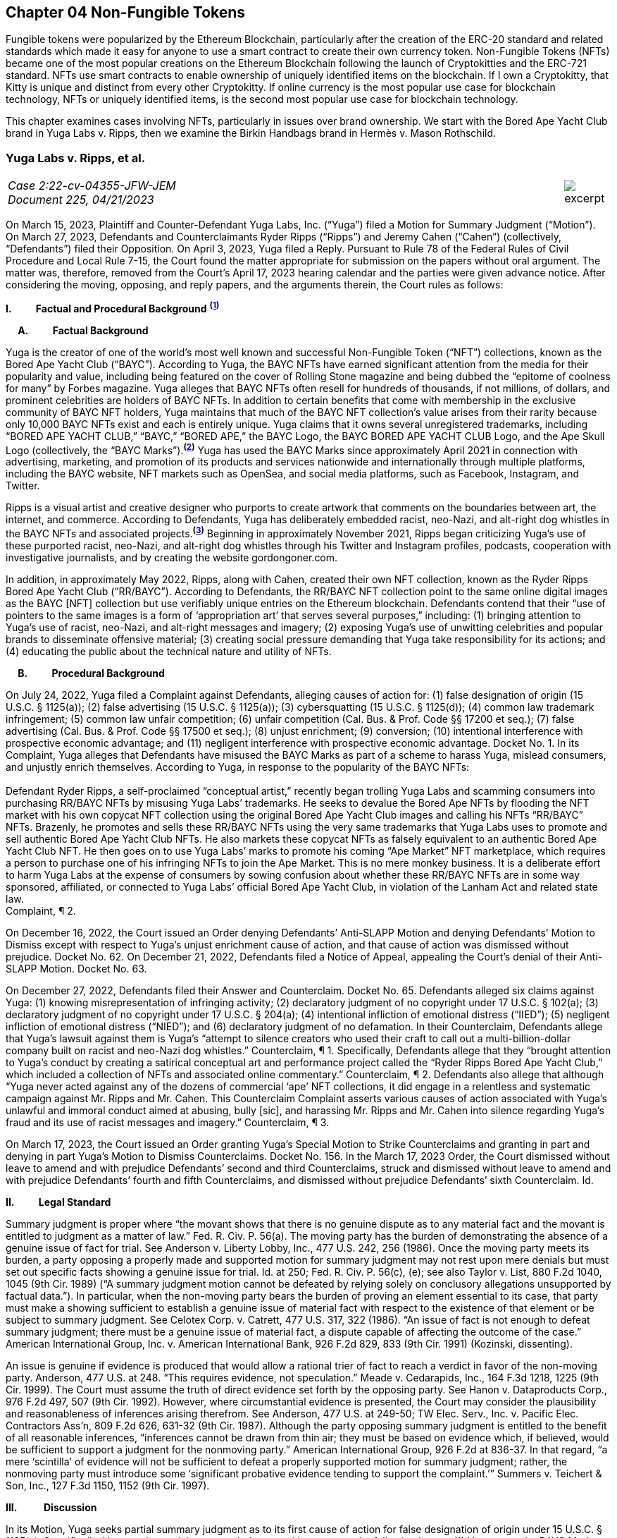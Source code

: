 == Chapter 04 Non-Fungible Tokens ==

Fungible tokens were popularized by the Ethereum Blockchain, particularly after the creation of the ERC-20 standard and related standards which made it easy for anyone to use a smart contract to create their own currency token.  Non-Fungible Tokens (NFTs) became one of the most popular creations on the Ethereum Blockchain following the launch of Cryptokitties and the ERC-721 standard.  NFTs use smart contracts to enable ownership of uniquely identified items on the blockchain.  If I own a Cryptokitty, that Kitty is unique and distinct from every other Cryptokitty.  If online currency is the most popular use case for blockchain technology, NFTs or uniquely identified items, is the second most popular use case for blockchain technology.

This chapter examines cases involving NFTs, particularly in issues over brand ownership.  We start with the Bored Ape Yacht Club brand in Yuga Labs v. Ripps, then we examine the Birkin Handbags brand in Hermès v. Mason Rothschild.

////
###################################################################################################
# Yuga Labs v. Ripps, et al. - Opinion and Order
# https://storage.courtlistener.com/recap/gov.uscourts.nysd.573363/gov.uscourts.nysd.573363.140.0.pdf
#
#
#
#
#
#
###################################################################################################>>>>>>>>>>
////
[[yugalabs]]
[role=excerpt-section]
=== Yuga Labs v. Ripps, et al. ===

[cols="12a,1a", width=100%, frame=none, grid=rows]
|===
>|
_Case 2:22-cv-04355-JFW-JEM +
Document 225, 04/21/2023_
>| 
image::excerpt.png[]

|===


[.text-justify]
On March 15, 2023, Plaintiff and Counter-Defendant Yuga Labs, Inc. (“Yuga”) filed a Motion for Summary Judgment (“Motion”). On March 27, 2023, Defendants and Counterclaimants Ryder Ripps (“Ripps”) and Jeremy Cahen (“Cahen”) (collectively, “Defendants”) filed their Opposition. On April 3, 2023, Yuga filed a Reply. Pursuant to Rule 78 of the Federal Rules of Civil Procedure and Local Rule 7-15, the Court found the matter appropriate for submission on the papers without oral argument. The matter was, therefore, removed from the Court’s April 17, 2023 hearing calendar and the parties were given advance notice. After considering the moving, opposing, and reply papers, and the arguments therein, the Court rules as follows:

*I&#46; &#8195;&#8195; Factual and Procedural Background* ^*(xref:yugalabs_fn_1[1])*^

*&#8195; A&#46; &#8195;&#8195; Factual Background*

[.text-justify]
Yuga is the creator of one of the world’s most well known and successful Non-Fungible Token (“NFT”) collections, known as the Bored Ape Yacht Club (“BAYC”). According to Yuga, the BAYC NFTs have earned significant attention from the media for their popularity and value, including being featured on the cover of Rolling Stone magazine and being dubbed the “epitome of coolness for many” by Forbes magazine. Yuga alleges that BAYC NFTs often resell for hundreds of thousands, if not millions, of dollars, and prominent celebrities are holders of BAYC NFTs. In addition to certain benefits that come with membership in the exclusive community of BAYC NFT holders, Yuga maintains that much of the BAYC NFT collection’s value arises from their rarity because only 10,000 BAYC NFTs exist and each is entirely unique. Yuga claims that it owns several unregistered trademarks, including “BORED APE YACHT CLUB,” “BAYC,” “BORED APE,” the BAYC Logo, the BAYC BORED APE YACHT CLUB Logo, and the Ape Skull Logo (collectively, the “BAYC Marks”).^*(xref:yugalabs_fn_2[2])*^ Yuga has used the BAYC Marks since approximately April 2021 in connection with advertising, marketing, and promotion of its products and services nationwide and internationally through multiple platforms, including the BAYC website, NFT markets such as OpenSea, and social media platforms, such as Facebook, Instagram, and Twitter. 

[.text-justify]
Ripps is a visual artist and creative designer who purports to create artwork that comments on the boundaries between art, the internet, and commerce. According to Defendants, Yuga has deliberately embedded racist, neo-Nazi, and alt-right dog whistles in the BAYC NFTs and associated projects.^*(xref:yugalabs_fn_3[3])*^ Beginning in approximately November 2021, Ripps began criticizing Yuga’s use of these purported racist, neo-Nazi, and alt-right dog whistles through his Twitter and Instagram profiles, podcasts, cooperation with investigative journalists, and by creating the website gordongoner.com.

[.text-justify]
In addition, in approximately May 2022, Ripps, along with Cahen, created their own NFT collection, known as the Ryder Ripps Bored Ape Yacht Club (“RR/BAYC”). According to Defendants, the RR/BAYC NFT collection point to the same online digital images as the BAYC [NFT] collection but use verifiably unique entries on the Ethereum blockchain. Defendants contend that their “use of pointers to the same images is a form of ‘appropriation art’ that serves several purposes,” including: (1) bringing attention to Yuga’s use of racist, neo-Nazi, and alt-right messages and imagery; (2) exposing Yuga’s use of unwitting celebrities and popular brands to disseminate offensive material; (3) creating social pressure demanding that Yuga take responsibility for its actions; and (4) educating the public about the technical nature and utility of NFTs.

*&#8195; B&#46; &#8195;&#8195; Procedural Background*

[.text-justify]
On July 24, 2022, Yuga filed a Complaint against Defendants, alleging causes of action for: (1) false designation of origin (15 U.S.C. § 1125(a)); (2) false advertising (15 U.S.C. § 1125(a)); (3) cybersquatting (15 U.S.C. § 1125(d)); (4) common law trademark infringement; (5) common law unfair competition; (6) unfair competition (Cal. Bus. & Prof. Code §§ 17200 et seq.); (7) false advertising (Cal. Bus. & Prof. Code §§ 17500 et seq.); (8) unjust enrichment; (9) conversion; (10) intentional interference with prospective economic advantage; and (11) negligent interference with prospective economic advantage. Docket No. 1. In its Complaint, Yuga alleges that Defendants have misused the BAYC Marks as part of a scheme to harass Yuga, mislead consumers, and unjustly enrich themselves. According to Yuga, in response to the popularity of the BAYC NFTs: +
&nbsp; +
[.quoteblock]#Defendant Ryder Ripps, a self-proclaimed “conceptual artist,” recently began trolling Yuga Labs and scamming consumers into purchasing RR/BAYC NFTs by misusing Yuga Labs’ trademarks. He seeks to devalue the Bored Ape NFTs by flooding the NFT market with his own copycat NFT collection using the original Bored Ape Yacht Club images and calling his NFTs “RR/BAYC” NFTs. Brazenly, he promotes and sells these RR/BAYC NFTs using the very same trademarks that Yuga Labs uses to promote and sell authentic Bored Ape Yacht Club NFTs. He also markets these copycat NFTs as falsely equivalent to an authentic Bored Ape Yacht Club NFT. He then goes on to use Yuga Labs’ marks to promote his coming “Ape Market” NFT marketplace, which requires a person to purchase one of his infringing NFTs to join the Ape Market. This is no mere monkey business. It is a deliberate effort to harm Yuga Labs at the expense of consumers by sowing confusion about whether these RR/BAYC NFTs are in some way sponsored, affiliated, or connected to Yuga Labs’ official Bored Ape Yacht Club, in violation of the Lanham Act and related state law.# +
Complaint, ¶ 2.

[.text-justify]
On December 16, 2022, the Court issued an Order denying Defendants’ Anti-SLAPP Motion and denying Defendants’ Motion to Dismiss except with respect to Yuga’s unjust enrichment cause of action, and that cause of action was dismissed without prejudice. Docket No. 62. On December 21, 2022, Defendants filed a Notice of Appeal, appealing the Court’s denial of their Anti-SLAPP Motion. Docket No. 63.

[.text-justify]
On December 27, 2022, Defendants filed their Answer and Counterclaim. Docket No. 65. Defendants alleged six claims against Yuga: (1) knowing misrepresentation of infringing activity; (2) declaratory judgment of no copyright under 17 U.S.C. § 102(a); (3) declaratory judgment of no copyright under 17 U.S.C. § 204(a); (4) intentional infliction of emotional distress (“IIED”); (5) negligent infliction of emotional distress (“NIED”); and (6) declaratory judgment of no defamation. In their Counterclaim, Defendants allege that Yuga’s lawsuit against them is Yuga’s “attempt to silence creators who used their craft to call out a multi-billion-dollar company built on racist and neo-Nazi dog whistles.” Counterclaim, ¶ 1. Specifically, Defendants allege that they “brought attention to Yuga’s conduct by creating a satirical conceptual art and performance project called the “Ryder Ripps Bored Ape Yacht Club,” which included a collection of NFTs and associated online commentary.” Counterclaim, ¶ 2. Defendants also allege that although “Yuga never acted against any of the dozens of commercial ‘ape’ NFT collections, it did engage in a relentless and systematic campaign against Mr. Ripps and Mr. Cahen. This Counterclaim Complaint asserts various causes of action associated with Yuga’s unlawful and immoral conduct aimed at abusing, bully [sic], and harassing Mr. Ripps and Mr. Cahen into silence regarding Yuga’s fraud and its use of racist messages and imagery.” Counterclaim, ¶ 3.

[.text-justify]
On March 17, 2023, the Court issued an Order granting Yuga’s Special Motion to Strike Counterclaims and granting in part and denying in part Yuga’s Motion to Dismiss Counterclaims. Docket No. 156. In the March 17, 2023 Order, the Court dismissed without leave to amend and with prejudice Defendants’ second and third Counterclaims, struck and dismissed without leave to amend and with prejudice Defendants’ fourth and fifth Counterclaims, and dismissed without prejudice Defendants’ sixth Counterclaim. Id.

*II&#46; &#8195;&#8195; Legal Standard*

[.text-justify]
Summary judgment is proper where “the movant shows that there is no genuine dispute as to any material fact and the movant is entitled to judgment as a matter of law.” Fed. R. Civ. P. 56(a). The moving party has the burden of demonstrating the absence of a genuine issue of fact for trial. See Anderson v. Liberty Lobby, Inc., 477 U.S. 242, 256 (1986). Once the moving party meets its burden, a party opposing a properly made and supported motion for summary judgment may not rest upon mere denials but must set out specific facts showing a genuine issue for trial. Id. at 250; Fed. R. Civ. P. 56(c), (e); see also Taylor v. List, 880 F.2d 1040, 1045 (9th Cir. 1989) (“A summary judgment motion cannot be defeated by relying solely on conclusory allegations unsupported by factual data.”). In particular, when the non-moving party bears the burden of proving an element essential to its case, that party must make a showing sufficient to establish a genuine issue of material fact with respect to the existence of that element or be subject to summary judgment. See Celotex Corp. v. Catrett, 477 U.S. 317, 322 (1986). “An issue of fact is not enough to defeat summary judgment; there must be a genuine issue of material fact, a dispute capable of affecting the outcome of the case.” American International Group, Inc. v. American International Bank, 926 F.2d 829, 833 (9th Cir. 1991) (Kozinski, dissenting).

[.text-justify]
An issue is genuine if evidence is produced that would allow a rational trier of fact to reach a verdict in favor of the non-moving party. Anderson, 477 U.S. at 248. “This requires evidence, not speculation.” Meade v. Cedarapids, Inc., 164 F.3d 1218, 1225 (9th Cir. 1999). The Court must assume the truth of direct evidence set forth by the opposing party. See Hanon v. Dataproducts Corp., 976 F.2d 497, 507 (9th Cir. 1992). However, where circumstantial evidence is presented, the Court may consider the plausibility and reasonableness of inferences arising therefrom. See Anderson, 477 U.S. at 249-50; TW Elec. Serv., Inc. v. Pacific Elec. Contractors Ass’n, 809 F.2d 626, 631-32 (9th Cir. 1987). Although the party opposing summary judgment is entitled to the benefit of all reasonable inferences, “inferences cannot be drawn from thin air; they must be based on evidence which, if believed, would be sufficient to support a judgment for the nonmoving party.” American International Group, 926 F.2d at 836-37. In that regard, “a mere ‘scintilla’ of evidence will not be sufficient to defeat a properly supported motion for summary judgment; rather, the nonmoving party must introduce some ‘significant probative evidence tending to support the complaint.’” Summers v. Teichert & Son, Inc., 127 F.3d 1150, 1152 (9th Cir. 1997).

*III&#46; &#8195; &#8195; Discussion*

[.text-justify]
In its Motion, Yuga seeks partial summary judgment as to its first cause of action for false designation of origin under 15 U.S.C. § 1125(a). Specifically, Yuga seeks partial summary judgment with respect to the following issues: (1) Yuga owns the BAYC Marks, which are valid and enforceable; (2) Defendants used the BAYC Marks to sell RR/BAYC NFTs, without the consent of Yuga and in a manner likely to cause confusion; (3) Yuga is entitled to damages and injunctive relief; and (4) this is an exceptional case. Yuga also moves for summary judgment or, in the alternative, partial summary judgment as to: (1) Yuga’s third cause of action for cybersquatting under 15 U.S.C. § 1125(d); (2) Defendants’ First Amendment/Rogers affirmative defense; (3) Defendants’ fair use affirmative defense; (4) Defendants’ unclean hands affirmative defense; and (5) Defendants’ first counterclaim alleging a knowing misrepresentation of infringing activity. Yuga argues that Defendants have used Yuga’s BAYC Marks to sell identical-looking NFTs in the exact same market that Yuga sold its BAYC NFTs and that Defendants’ infringement resulted in confusion and harmed Yuga’s brand and goodwill. In addition, Yuga argues that Defendants’ defenses and counterclaims are “flimsy,” meritless, and do not conceal the fact that Defendants’ RR/BAYC NFTs are nothing more than a scam. In their Opposition, Defendants argue that Yuga cannot demonstrate ownership of the BAYC Marks and without trademark rights, Yuga cannot prevail on either its false designation of origin or cybersquatting claims. Defendants also argues that there are disputed issues of fact that preclude summary judgment on the issue of consumer confusion and Defendants’ affirmative defenses. In addition, Defendant argues that Yuga’s Motion demonstrates that Yuga violated Section 512(f) of the Copyright Act and, as a result, Defendants should prevail on their first counterclaim alleging a knowing misrepresentation of infringing activity. 

*&#8195; A&#46; &#8195;&#8195; Yuga’s First Cause of Action for False Designation of Origin*

[.text-justify]
In its Motion, Yuga argues that it is entitled to partial summary judgment as to its first cause of action for false designation of origin. Specifically, Yuga argues that it should prevail on its false designation of origin cause of action because: (1) Yuga owns the BAYC Marks, which are valid and enforceable; (2) Defendants used the BAYC Marks to sell RR/BAYC NFTs without the consent of Yuga in a manner likely to cause confusion; (3) Yuga is entitled to damages and injunctive relief; and (4) this is an exceptional case. In their Opposition, Defendants argue that Yuga is not entitled to summary judgment because: (1) Yuga does not own the BAYC Marks for NFTs; and (2) NFTs are intangible and, as a result, ineligible for trademark protection. Defendants also argue that Yuga did not use the BAYC Marks in commerce. In addition, Defendants argue that Yuga transferred all trademark rights to NFT purchasers and abandoned all trademark rights through naked licensing and failure to police. Defendants also argue that there are disputed issues of fact that preclude summary judgment on the issue of consumer confusion.

[.text-justify]
The Lanham Act “prohibits the use of false designations of origin, false descriptions, and false representations in the advertising and sale of goods and services.” Jack Russell Terrier Network of N. Ca. v. Am. Kennel Club, Inc., 407 F.3d 1027, 1036 (9th Cir. 2005). A claim for false designation of origin under 15 U.S.C. § 1125 requires proof of the same elements as a claim for trademark infringement under 15 U.S.C. § 1114. Brookfield Commc'ns, Inc. v. W. Coast Entm't Corp., 174 F.3d 1036, 1046 n. 6 (9th Cir. 1999) (citing 15 U.S.C. §§ 1114(1), 1125(a)(1)). To prevail on a trademark infringement claim or a false designation of origin claim under the Lanham Act, a plaintiff must demonstrate that: (1) it has a protectable ownership interest in the mark; and (2) the defendant's use of the mark is likely to cause consumer confusion.” Rearden LLC v. Rearden Commerce, Inc., 683 F.3d 1190, 1202 (9th Cir. 2012) (quoting Network Automation, Inc. v. Advanced Sys. Concepts, Inc., 638 F.3d 1137, 1144 (9th Cir.  011)); see also Monster Energy Company v. BeastUp LLC, 395 F.Supp. 3d 1334 (E.D. Cal. 2019). 

*&#8195; &#8195; 1&#46; &#8195;&#8195; Yuga Owns the BAYC Marks And Those Marks Are Valid and Protectable*

[.text-justify]
In this case, it is undisputed that the BAYC Marks are unregistered. However, “an unregistered trademark can be enforced against would-be infringers.” Matal v. Tam, 582 U.S. 218, 225 (2017); Halicki Films v. Sanderson Sales & Marketing, 547 F.3d 1213, 1226 (9th Cir. 2008). In addition, it is undisputed that Yuga first began using the BAYC Marks in April 2021 in connection with its BAYC NFT collection, prior to Defendants use of the BAYC Marks in connection with its RR/BAYC NFT collection in May 2022.

*&#8195;&#8195;&#8195; a&#46; &#8195;&#8195; NFTs are Goods for Purposes of the Lanham Act*

[.text-justify]
Defendants argue that Yuga does not own any trademark rights in the BAYC Marks because NFTs are intangible and, as a result, ineligible for trademark protection, relying on Dastar Corp. v. Twentieth Century Fox Film Corp., 539 U.S. 23 (2003). However, this Court agrees with the court in Hermes International v. Rothschild, 590 F.Supp. 3d 647, 655 (S.D.N.Y. 2022), which concluded that “neither Dastar nor its progeny require that a defendant’s goods be tangible for Lanham Act liability to attach.” As the court in Hermes explained: +
&nbsp; +
[quoteblock]#In Dastar, Twentieth Century Fox (“Fox”) accused Dastar Corporation of violating § 43(a) of the Lanham Act -- which makes unlawful misrepresentations that “[are] likely to cause confusion . . . as to the origin . . . of [a defendant's] goods” -- because Dastar copied a documentary series on which Fox held exclusive television rights onto videotapes that it then sold. Dastar, 539 U.S. at 31, 123 S.Ct. 2041. The documentary series existed in the public domain at the time of copying and Fox did not possess any copyright on it. +
&nbsp; +
The precise question before the Court was whether “origin” of “goods” in § 43(a) referred to the producer of the goods for sale -- i.e., the videotapes owned by Dastar -- or the creator of the intangible, creative content on the videotapes -- i.e., the documentary that was owned by Fox. While the former interpretation would absolve Dastar of liability because copying the documentary did not generate consumer confusion about the origin of the physical videotapes themselves, the latter reading
would likely entitle Fox to damages under the Lanham Act. If “origin” of the “goods” means the producer of the documentary series, as Fox argued it does, Dastar's copying could plausibly have “caused” consumers to think that it -- not Fox -- was the
“origin” of the series. +
&nbsp; +
The Supreme Court ultimately held that “the most natural understanding of the ‘origin’ of ‘goods’ . . . is the producer of the tangible product sold in the marketplace,” in this case, the physical videotapes sold by Dastar. Id. The Lanham Act, it reasoned, does not provide individuals or other entities with a copyright-like protection in originality, creative ideas, or other abstractions but only against misrepresentations that generate consumer confusion as to the origin of a good for sale. Id. at 33, 123 S.Ct. 2041. +
&nbsp; +
. . . But Dastar said nothing at all about the general applicability of the Lanham Act to intangible goods. Rather, the Supreme Court sought to underscore the subtle distinction between copyright -- with its focus on encouraging the production of creative content -- and trademark -- aimed principally at preventing confusion regarding consumer goods. +
&nbsp; +
The plaintiff in Dastar, possessing no copyright on the documentary series, attempted to disguise what was in essence a copyright claim as a trademark claim, even though the copying at issue did not cause consumer confusion vis-à-vis the defendant's goods -- the touchstone of any trademark claim. Faced with this legal gamesmanship, the Supreme Court ruled that the plaintiff could not circumvent § 43(a)’s requirement that there be consumer confusion with respect to the goods for sale, and not just as to the intangible ideas underlying them. See also Shepard v. Eur. Pressphoto Agency, 291 F. Supp. 3d 465, 469 (S.D.N.Y. 2017) (“Dastar addresses the interplay between copyright -- which protects authors’ rights in their creations -- and unfair competition laws -- which protect consumers from, inter alia, confusion as to the origin of goods.”).#

[.text-justify]
In addition, the Court concludes that although NFTs are virtual goods, they are, in fact, goods for purposes of the Lanham Act. See Andrea MCCollum, Treating Non-Fungible Tokens as Digital Goods Under the Lanham Act, 63 IDEA: L. Rev. Franklin Pierce Center for Intell. Prop. 415 (2023) (“While virtual goods are intangible items that exist in a digital space, they are also items that have specific uses and values that are dependent on the consumer”). As one commentator pointed out: +
&nbsp; +
[quoteblock]#[F]ocusing only on tangibility misses important characteristics of NFTs that suggest that they can be treated as “goods” under the Lanham Act. At the time of Dastar, virtual goods were fungible and more akin to creative works than to unique, traceable products capable of deriving value from their association with their underlying brands. What has changed is the ability of digital assets to reliably record a source for the good and the selling of virtual goods specifically based on goodwill built by a brand. In Dastar, external labeling of physical videotapes was the only relevant source indicator for the digital media on the tapes. Blockchain technology has revolutionized digital assets and allowed the creation of unique digital goods that are non-fungible. New digital goods like NFTs that are built with ledgers have essentially imported the external labeling function for source indication into the file of the digital asset itself, although in an intangible form. Further, intangibility does not exclude NFTs from having other characteristics of “goods,” including being individually transferrable between owners, storable for indefinite periods of time, exclusively owned by a single owner, and distinguishable based on their source.#

[.text-justify]
Id. (“Those that argue for NFTs to be considered only as ownership receipts often focus on the fact that blockchain-based technologies essentially comprise software code that provides a new way to store and synchronize encrypted data about purchases. Inside that software code lies a sequence of instructions that cause a computer to perform a certain process. However, viewing the NFTs as ownership receipts treats the NFTs as mere written instructions while ignoring their documented commercial value. Software is created to contain instructions to tell a computer what to do, and it is most often this functionality, not brand association or creative content, that causes consumers to buy software. In contrast, NFTs and some other blockchain-based assets are sold specifically for their connection to a particular brand, creator, or associated creative work”); Slep-Tone Entertainment Corporation v. Sellis Enterprises, Inc., 87 F.Supp. 3d 897 (N.D. Ill. 2015) (rejecting the bar owner defendant’s argument that Dastar prevented a producer of karaoke accompaniment tracks from maintaining a Lanham Act claim because the defendant’s “argument ignores a significant portion of [the plaintiff’s] complaint – it claims that karaoke operators engage in media and format shifting, creating tracks on both a new hard medium and in a completely new format . . . The media and format shifting operates as an independent creation event, placing a new ‘good’ in the marketplace”). Moreover, as the court in Hermes concluded, “[i]ndividuals do not purchase NFTs to own a ‘digital deed’ divorced from any other asset: they buy them precisely so that they can exclusively own the content associated with the NFT.” Hermes International v. Rothschild, F.3d , 2023 WL 1458126 (S.D.N.Y. Feb. 2, 2023) (“Thus, the title “MetaBirkins” should be understood to refer to both the NFT and the digital image with which it is associated. Indeed, a reasonable inference from the admissible evidence presented on these motions is that the relevant consumers did not distinguish the NFTs offered by Mr. Rothschild from the underlying MetaBirkins images associated with the NFTs and, instead, tended to use the term “MetaBirkins NFTs” to refer to both”). 

*&#8195;&#8195;&#8195; b&#46; &#8195;&#8195; Yuga Used the BAYC Marks in Commerce*

[.text-justify]
Defendants also argue that even if NFTs are “tangible goods” subject to trademark law, Yuga cannot meet the “use in commerce” requirement. “The Lanham Act grants trademark protection only to marks that are used to identify and to distinguish goods or services in commerce – which typically occurs when a mark is used in conjunction with the actual sale of goods or services.” Brookfield Commc'ns, Inc. v. W. Coast Entm't Corp., 174 F.3d 1036, 1051 (9th Cir.1999). “The purpose of a trademark is to help consumers identify the source, but a mark cannot serve a source-identifying function if the public has never seen the mark and thus is not meritorious of trademark protection until it is used in public in a manner that creates an association among consumers between the mark and the mark's owner.” Id. “For both goods and services, the ‘use in commerce’ requirement includes (1) an element of actual use, and (2) an element of display.” Chance v. Pac-Tel Teletrac Inc., 242 F.3d 1151, 1159 (9th Cir. 2001) (citing 15 U.S.C. § 1127). In determining whether the two prongs of the “use in commerce” test have been satisfied, the Ninth Circuit has generally followed a “totality of the circumstances” approach. Rearden LLC v. Rearden Commerce, Inc., 683 F.3d 1190 (9th Cir. 2012). The “totality of the circumstances” approach requires evidence of “[u]se in a way sufficiently public to identify or distinguish the marked goods in an appropriate segment of the public mind.” New West Corp. v. NYM Co. of Cal., 595 F.2d 1194, 1200 (9th Cir. 1979) (internal quotation omitted). In addition, under the “totality of the circumstances” approach, “evidence of actual sales, or lack thereof, is not dispositive in determining whether a party has established ‘use in commerce’ within the meaning of the Lanham Act. Instead, [the Ninth Circuit has] acknowledged the potential relevance of non-sales activity in demonstrating not only whether a mark has been adequately displayed in public, but also whether” a mark has been “rendered in commerce” for purposes of 15 U.S.C. § 1127. Rearden, 683 F.3d at 1205. Specifically, the Ninth Circuit has explained that: +
[quoteblock]#In applying [the “totality of the circumstances”] approach, the district courts should be guided in their consideration of non-sales activities by factors we have discussed, such as the genuineness and commercial character of the activity, the determination of whether the mark was sufficiently public to identify or distinguish the marked service in an appropriate segment of the public mind as those of the holder of the mark, the scope of the non-sales activity relative to what would be a commercially reasonable attempt to market the service, the degree of ongoing activity of the holder to conduct the business using the mark, the amount of business transacted, and other similar factors which might distinguish whether a service has actually been “rendered in commerce.”#

[.text-justify]
Chance, 242 F.3d at 1159.

[.text-justify]
In this case, the Court concludes that Yuga has used the BAYC Marks in commerce and continues to use the BAYC Marks in commerce. It is undisputed that Yuga has sold 10,000 BAYC NFTs. In addition, holders of BAYC NFTs have exclusive access to membership perks, including access to the online “Bored Ape Yacht Club,” a collaborative community art canvas, various online games, in person events (such as the music festival Ape Fest), and new product launches and merchandise, all of which incorporate and feature the BAYC Marks. In addition, Yuga has entered into marketing partnerships and collaborations with various brands, including Arizona Iced tea and adidas, which incorporate and feature the BAYC Marks. Moreover, Yuga and BAYC Marks have been featured in various media articles, including Rolling Stone, which featured BAYC NFT art on the cover and included the article “How Four NFT Novices Created a Billion-Dollar Ecosystem of Cartoon Apes.” Indeed, despite Defendants’ argument that Yuga has failed to use the BAYC Marks in commerce, Defendants entire defense in this action is premised on their use of the BAYC Marks as “art” to comment on and bring attention to Yuga’s alleged use of racist, neo-Nazi, and altright messages and imagery and create social pressure demanding that Yuga take responsibility for its actions. However, if Yuga had not established significant brand recognition and goodwill from the use of its BAYC Marks in commerce, such commentary and attention would be unnecessary.

*&#8195;&#8195;&#8195; c&#46; &#8195;&#8195; Yuga Has Not Transferred or Abandoned Its Trademark Rights in the BAYC Marks*

[.text-justify]
Defendants also argue that Yuga has either transferred all its trademark rights in the BAYC Marks to BAYC NFT purchasers or abandoned its trademark rights through naked licensing and failure to police. A “naked license” occurs when a trademark owner grants a trademark license then fails to monitor the quality of goods that the licensee produces under that trademark to such an extent that the trademark can be deemed abandoned. See FreecycleSunnyvale v. Freecycle Network, 626 F.3d 509, 516 (9th Cir. 2010); Barcamerica Int'l USA Tr. v. Tyfield Importers, Inc., 289 F.3d 589, 596 (9th Cir. 2002). However, “[n]aked licensing does not occur where there is no trademark license at issue.” See Neo4j, Inc. v. PureThink, LLC, 480 F. Supp. 3d 1071, 1077 (N.D. Cal. 2020). Under its Terms and Conditions, Yuga grants each BAYC NFT holder a copyright license for both personal use and commercial use with respect to their respective BAYC ape image, but not a trademark license to use the BAYC Marks.^*(xref:yugalabs_fn_4[4])*^ Because Yuga has not granted BAYC NFT holders a trademark license, Defendants’ naked licensing theory fails. Sweetheart Plastics, Inc. v. Detroit Forming, Inc., 743 F.2d 1039, 1047 (4th Cir. 1984) (“Th[e] rule of uncontrolled licensing of a trademark is inapplicable to the instant case as no evidence of licensing has been presented”).

[.text-justify]
In addition, “despite Defendants’ attempt to argue abandonment through third party use or failure to police, these arguments are unquestionably meritless.” San Diego Comic Convention v. Dan Farr Productions, 2017 WL 4227000 (S.D. Cal. Sept. 22, 2017). Under the Lanham Act, abandonment of a trademark only occurs by nonuse or by a mark becoming generic, and neither apply in this case. Id. Indeed, the filing of this action is strong evidence that Yuga enforces its trademark rights in the BAYC Marks against infringing third-party users. 

*&#8195;&#8195;2&#46; &#8195;&#8195; Defendants’ Use Is Likely To Cause Confusion*

[.text-justify]
“While maintenance of a valid and protectable [trade]mark is a prerequisite to bringing a trademark claim, the likelihood of confusion is the central element of a trademark infringement action.” Cytosport, Inc. v. Vital Pharms., Inc., 617 F. Supp. 2d 1051, 1065 (E.D. Cal. 2009). “The test for likelihood of confusion is whether a reasonably prudent consumer in the market place is likely to be confused as to the origin of the good or service bearing one of the marks.” Dreamwerks Production Group, Inc. v. SKG Studio, 142 F.3d 1127, 1129 (9th Cir. 1998) (internal quotations omitted). In AMF Inc. v. Sleekcraft Boats, 599 F.2d 341, 348-49 (9th Cir. 1979), the Ninth Circuit identified eight factors that should be considered in determining whether there is a likelihood of confusion: (1) the strength of the plaintiff’s mark; (2) the proximity or relatedness of the parties’ goods; (3) the marks’ similarity in appearance, sound, and meaning; (4) evidence of actual confusion; (5) evidence of the defendants’ intention in selecting and using the allegedly infringing name; (6) the degree to which the parties’ marketing channels converge; (7) the type of goods and the degree of care customers are likely to exercise in purchasing them; and (8) the likelihood that the parties will expand their product lines. “This list of factors, while perhaps exhausting, is neither exhaustive nor exclusive. Rather, the factors are intended to guide the court in assessing the basic question of likelihood of confusion. The presence or absence of a particular factor does not necessarily drive the determination of a likelihood of confusion.” E & J Gallo Winery v. Gallo Cattle Co., 967 F.2d 1280, 1290-91 (9th Cir. 1992). In addition, in cases involving claims of trademark infringement on the internet, the Ninth Circuit has held the “internet troika” – (1) similarity of marks; (2) relatedness of goods or services; and (3) simultaneous use of the internet as a marketing channel – are of greater importance. Internet Specialities West v.  Milon-DiGorgio Enterprises, 559 F.3d 985, 989 (9th Cir. 2009)

*&#8195;&#8195;&#8195; a&#46; &#8195;&#8195; Strength of the Mark*

[.text-justify]
A mark's strength is based on its conceptual strength and strength in the marketplace. See GoTo.com, Inc. v. Walt Disney Co., 202 F.3d 1199, 1207 (9th Cir. 2000). Conceptual strength depends on the mark's characterization: the strongest marks are “arbitrary” and “suggestive” marks; the weakest are “descriptive” and “generic” marks. See Sleekcraft, 599 F.2d at 349. Weaker marks are afforded less protection than strong ones, with generic marks afforded no protection at all. See Matrix Motor Co. v. Toyota Jidosha, 290 F.Supp.2d 1083, 1091 (C.D. Cal. 2003). “Commercial strength is based on actual marketplace recognition.” Network Automation, Inc. v. Advanced Systems Concepts, Inc., 638 F.3d 1137, 1149 (9th Cir. 2011) (quotation marks omitted). In this case, the Court agrees with Yuga and concludes that the BAYC Marks are both conceptually and commercially strong. Conceptually, the BAYC Marks are arbitrary designations for the NFTs and NFT-related products offered by Yuga. Commercially, although though the NFT
market is relatively new, Yuga has prominently used the BAYC Marks since April 2021. In addition, Yuga’s BAYC NFT collection is consistently one of the top-selling and highest-valued NFT collections and Yuga has used its BAYC Marks to brand this success in connection with Yuga’s website, events, social media pages, marketing, partnerships, products, and services. As a result of its advertising, promotion, and use of the BAYC Marks, Yuga has developed recognition for its goods and services under the BAYC Marks and has acquired significant goodwill from its BAYC Marks. Consolidated Cigar Corp. v. Monte Cristi de Tabacos, 58 F. Supp. 2d 188, 198 (S.D.N.Y. 1999) (holding that plaintiff’s “commercial success, as shown by widespread media exposure and advertising expenditures, reinforces the strength of the mark”); Tri-Star Pictures, Inc. v. Unger, 14 F. Supp. 2d 339, 355 (S.D.N.Y. 1998) (holding that the strength of plaintiff’s mark was demonstrated by fact that its film “received vast unsolicited media coverage in mass circulation newspapers and magazines as well as coverage in the electronic media”).

[.text-justify]
Moreover, as in this case, where the conflicting marks and the goods provided are identical, the strength of the mark is of diminished importance in the likelihood of confusion analysis. GoTo.com, 202 F.3d at 1208 (citation and quotation marks omitted).
Accordingly, the first Sleekcraft factor weighs in favor of Yuga.

*&#8195;&#8195;&#8195; b&#46; &#8195;&#8195; Proximity Or Relatedness Of The Goods*

[.text-justify]
With respect to the relatedness of products and services offered, the Ninth Circuit has held that if the conflicting marks are identical or virtually identical and “if they were used with identical products or services likelihood of confusion would follow as a matter of course.” Brookfield Commc'ns, Inc. v. W. Coast Entm't Corp., 174 F.3d 1036, 1056 (9th Cir. 1999). Because Defendants have admittedly used Yuga’s BAYC Marks in connection with Defendants’ RR/BAYC NFT collection, the “consuming public is likely . . . to associate” Defendants with Yuga. See id. at 1056. Indeed, Defendants are selling the exact same product – NFTs that point to Yuga’s BAYC images – and Defendants marketed their RR/BAYC NFTs using the same corresponding BAYC Ape ID number used by Yuga for the BAYC NFTs.

[.text-justify]
Accordingly, the second Sleekcraft factor weighs in favor of Yuga.

*&#8195;&#8195;&#8195; c&#46; &#8195;&#8195; Similarity of the Marks*

[.text-justify]
“Similarity of the marks is tested on three levels: sight, sound, and meaning.” Sleekcraft, 599 F.2d at 351. In this case, the Court has already concluded that Defendants have used Yuga’s BAYC Marks. Indeed, Defendants have admitted that they intentionally used the BAYC Marks in their RR/BAYC NFTs. 

[.text-justify]
Accordingly, the third Sleekcraft factor weighs in favor of Yuga.

*&#8195;&#8195;&#8195; d&#46; &#8195;&#8195; Evidence of Actual Confusion*

[.text-justify]
“[A]ctual confusion is not necessary to a finding of likelihood of confusion under the Lanham Act. Indeed, [p]roving actual confusion is difficult . . . and the courts have often discounted such evidence because it was unclear or insubstantial.” Network Automation, 638 F.3d at 1151 (citation and quotation marks omitted). In this case, even though Yuga has presented evidence of actual confusion, the Court does not need to consider it because the other Sleekcraft factors weigh heavily in favor of a likelihood of confusion.

[.text-justify]
Accordingly, the fourth Sleekcraft factor is neutral.

*&#8195;&#8195;&#8195; e&#46; &#8195;&#8195; Evidence of Defendants’ Intent in Selecting and Using the Allegedly Infringing Mark*

[.text-justify]
“When the alleged infringer knowingly adopts a mark similar to another's, reviewing courts presume that the defendant can accomplish his purpose: that is, that the public will be deceived.” Network Automation, 638 F.3d at 1153 (quoting Sleekcraft, 599 F.2d at 354). In this case, Defendants knowingly and intentionally used Yuga’s BAYC Marks. Because Defendants knowingly and intentionally used Yuga’s BAYC Marks, and in the absence of any contrary evidence, the Court concludes that Defendants used the BAYC Marks in an effort to confuse consumers. Glow Industries, Inc. v. Lopez, 252 F. Supp. 2d 962, 1002 (C.D. Cal. 2002) (holding that “[k]nowing adoption of a mark closely similar to another is a sound basis for inferring an intent to deceive”). In addition, the Court concludes that Defendants intentionally designed the RR/BAYC NFTs and sales websites to resemble Yuga’s branding. For example, Defendants listed the RR/BAYC NFTs on rrbayc.com under the very same Ape ID number associated with BAYC NFTs, despite having their very own unique and different ID numbers. 

[.text-justify]
Accordingly, the fifth Sleekcraft factor weighs in favor of Plaintiffs.

*&#8195;&#8195;&#8195; f&#46; &#8195;&#8195; Degree to Which the Parties’ Marketing Channels Converge*

[.text-justify]
“Convergent marketing channels increase the likelihood of confusion.” Sleekcraft, 599 F.2d at 353. In this case, as competing NFT collections, it is not surprising that both Yuga and Defendants promoted and sold their NFTs through the same online NFT marketplaces – OpenSea and x2y2. In addition, both Yuga and Defendants used Twitter to promote their respective NFT collections.

[.text-justify]
Accordingly, the sixth Sleekcraft factor weighs in favor of Yuga.

*&#8195;&#8195;&#8195; g&#46; &#8195;&#8195; Type of Goods and the Degree of Care Customers Are Likely to Exercise in Purchasing Them*

[.text-justify]
Likelihood of confusion is determined on the basis of a “reasonably prudent consumer.” Brookfield, 174 F.3d at 1060 (holding that “confusion may often be likely even in the case of expensive goods sold to discerning customers”). In this case, the Court concludes that confusion is likely given the complexity and required sophistication to understand the blockchain and verify provenance. Indeed, Defendants concede that authenticating NFTs requires specialized knowledge and, because of the specialized knowledge required, Defendants knew that their RR/BAYC NFTs were likely to be confused with Yuga’s BAYC NFTs and that at least some purchasers of their RR/BAYC NFTs would have difficulty identifying the RR/BAYC NFTs as a different and distinct product from Yuga’s BAYC NFTs. 

[.text-justify]
Accordingly, the seventh Sleekcraft factor weighs in favor of Yuga.

*&#8195;&#8195;&#8195; h&#46; &#8195;&#8195; The Likelihood That The Parties Will Expand Their Product Lines*

[.text-justify]
Because Yuga and Defendants both market and sell NFTs, this factor “is relatively unimportant.” Brookfield, 174 F.3d at 1060 (“The likelihood of expansion in product lines factor is relatively unimportant where two companies already compete to a significant extent”); GoTo.com,, 202 F.3d 1199 (“Because Disney and GoTo compete with one another by providing similar Internet search engines, we decline to evaluate the issue of whether there is a likelihood of expansion of their product lines”).
Accordingly, the eighth Sleekcraft factor is neutral. 

*&#8195;&#8195;&#8195; i&#46; &#8195;&#8195; Balancing of the Sleekcraft Factors*

[.text-justify]
Ultimately, the Sleekcraft factors “should not be rigidly weighed” (Dreamwerks Prod. Grp., Inc. v. SKG Studio, 142 F.3d 1127, 1129 (9th Cir. 1998)), but are instead “intended to guide the court in assessing the basic question of likelihood of confusion.” E. & J. Gallo Winery, 967 F.2d at 1290. “A determination may rest on only those factors that are most pertinent to the particular case before the court, and other variables besides the enumerated factors should also be taken into account based on the particular circumstances.” Rearden, 683 F.3d at 1209. In this case, the Court concludes that the majority of the Sleekcraft factors weigh in favor of Yuga and those factors that do not weigh in favor of Yuga are neutral. Therefore, the Court easily  concludes that Defendants’ use of Yuga’s BAYC Marks was likely to cause confusion.

*&#8195;&#8195; 3&#46; &#8195;&#8195; Yuga’s Damages Will Be Decided At Trial*

[.text-justify]
Yuga also seeks a determination that it is entitled to damages and injunctive relief, including whether this is an exceptional case entitling Yuga to enhanced damages and attorneys’ fees on its first cause of action for false designation of origin. See Motion, 13:5-21. The Court concludes that Yuga is entitled to monetary damages and injunctive relief. Monster Energy Co. v. Integrated Supply Network, 533 F.Supp. 3d 928, 933 (C.D. Cal. 2021); Phillip Morris USA v. Shalabi, 352 F.Supp. 2d 1067, 1074-75 (C.D. Cal. 2004). However, the Court denies Yuga’s Motion as to whether this is an exceptional case entitling Yuga to enhanced damages and attorneys’ fees because Yuga has reserved the issue of damages for trial. See Motion 3:28.

[.text-justify]
Accordingly, Yuga’s Motion is granted as to Yuga’s first cause of action for false designation of origin. Yuga’s Motion is denied with respect to damages.

*&#8195; B&#46; &#8195;&#8195; Yuga’s Third Cause of Action for Cybersquatting*

[.text-justify]
Cyberpiracy, also known as “cybersquatting,” is governed by the Anti-Cybersquatting Consumer Protection Act (“ACPA”). 15 U.S.C. § 1125(d); see also 6 McCarthy on Trademarks and Unfair Competition, § 25A:49 (5th ed. 2022). A “cybersquatter” is a person who “knowingly obtains from a registrar a domain name consisting of the mark or name of a company for the purpose of ransoming the right to that domain name back to the legitimate owner for a price.” 6 McCarthy on Trademarks and Unfair Competition, § 25A:48 (5th ed. 2022). To prevail on a cyberpiracy claim under the ACPA, a plaintiff must prove “that (1) the defendant registered, trafficked in, or used a domain name; (2) the domain name is identical or confusingly similar to a protected mark owned by the plaintiff; and (3) the defendant acted with bad faith intent to profit from that mark.” DSPT Intern., Inc. v. Nahum, 624 F.3d 1213, 1218-19 (9th Cir. 2010) (citing 15 U.S.C. § 1125(d)(1)(A)).

[.text-justify]
In this case, it is undisputed that Defendants registered, used, and continue to use the domain names https://rrbayc.com/[] and https://apemarket.com/[]. See DSPT, 624 F.3d at 1219 (“The statute says ‘registers, traffics in, or uses,’ with ‘or’ between the terms, so use alone is enough to support a verdict, even in the absence of violative registration or trafficking”).  

[.text-justify]
Yuga must also establish that the challenged domain names are identical or confusingly similar to a protected mark owned by it. Id. at 1218-19. “In determining whether there is confusing similarity under the ACPA, courts compare the plaintiff’s mark with the name of the website.” Super-Krete Int’l v. Sadleir, 712 F.Supp. 2d 1023, 1031 (C.D. Cal. 2010). The Court concludes that this factor has been established in this case because the domain names used by Defendants incorporate Yuga’s trademarks. Specifically, the domain https://rrbayc.com/[] consists of Yuga’s “BAYC” mark (and corresponding domain https://bayc.com[]) with two additional letters – rr. In addition, https://apemarket.com/[] uses Yuga’s “BORED APE” and other “APE”-based marks and merely adds the descriptive word “market.” These additions do not change the fact that Defendants’ domain names are confusingly similar to Yuga’s trademarks. See, e.g., Coca-Cola Co. v. Purdy, 382 F.3d 774, 783 (8th Cir. 2004) (affirming district court's finding that domains “mywashingtonpost.com,” “mymcdonalds.com,” and “drinkcoke.org” were confusingly similar to the Washington Post, McDonald's, and Coke marks); see also Haas Automation v. Denny, 2013 WL 6502876 (C.D. Cal. Dec. 4, 2013) (finding confusing similarity where domain names all contained the plaintiff’s mark “‘haas’ plus some addition term or terms,” such as haasplus.com, haasmillparts.com). Indeed, an internet user who encountered the website www.rrbayc.com would undoubtedly be confused about its affiliation, given its substantial similarity to Yuga’s mark. Therefore, the Court concludes that this element has been satisfied.

[.text-justify]
In addition, Yuga must establish that Defendants acted with a bad faith intent to profit from their use of Yuga’s mark. “In determining whether a person has a bad faith intent, a court may consider the nine non-exhaustive factors listed in 15 U.S.C. § 1125(d)(1)(B).” United Artists v. United Artist Studios, 2020 WL 4369778, *42 (C.D. Cal. July 7, 2020). “The first four factors are circumstances tending to indicate an absence of bad faith intent to profit from the goodwill of the mark, the next four tend to indicate that bad faith does exist and the last factor points in either direction, depending on the degree of distinctiveness and fame of the mark.” 5 McCarthy on Trademarks and Unfair Competition § 25A:53 (5th ed.). Specifically, those factors including: (1) the trademark or other intellectual property rights of the defendant, if any, in the domain name; (2) the extent to which the domain name consists of the legal name of the defendant or a name that is otherwise commonly used to identify the defendant; (3) the defendant’s prior use, if any, of the domain name in connection with the bona fide offering of any goods or services; (4) the defendant’s bona fide noncommercial or fair use of the mark in a site accessible under the domain name; (5) the defendant’s intent to divert consumers from the mark owner’s online location to a site accessible under the domain name that could harm the goodwill represented by the mark, either for commercial gain or with the intent to tarnish or disparage the mark, by creating a likelihood of confusion as to the source, sponsorship, affiliation, or endorsement of the site; (6) the defendant’s offer to transfer, sell, or otherwise assign the domain name to the mark owner or any third party for financial gain without having used, or having an intent to use, the domain name in the bona fide offering of any goods or services, or the person's prior conduct indicating a pattern of such conduct; (7) the defendant’s provision of material and misleading false contact information when applying for the registration of the domain name, the defendant’s intentional failure to maintain accurate contact information, or the defendant’s prior conduct indicating a pattern of such conduct; (8) the defendant’s registration or acquisition of multiple domain names which the defendant knows are identical or confusingly similar to marks of others that are distinctive at the time of registration of such domain names, or dilutive of famous marks of others that are famous at the time of registration of such domain names, without regard to the goods or services of the parties; and (9) the extent to which the mark incorporated in the defendant’s domain name registration is or is not distinctive and famous.

[.text-justify]
Having weighed all the factors in light of the undisputed evidence, the Court concludes that Defendants acted with a bad faith intent to profit. Super-Krete, 712 F. Supp. 2d at 1035 (ruling that the safe harbor defense inapplicable where defendant’s conduct met two of the nine factors of bad faith). Defendants do not have any trademark or other intellectual property rights in the domain names and the domain names do not consist of the legal names of Defendants. Defendants did not have a bona fide prior use of the domains because they registered the domains after Yuga had already launched its BAYC NFTs collection. Defendants’ websites were not for a noncommercial or fair use purpose. Instead, Defendants registered their domains, which included Yuga’s marks, for commercial gain to divert customers from purchasing BAYC NFTs. See, e.g., Super-Krete, 712 F. Supp. 2d at 1033 (finding bad faith where “[d]efendants only interest in the domain name is to divert customers who may have been searching for [p]laintiff’s mark to their own commercial website”). In addition, Defendants concealed their registration of the domain names through the use of a proxy registration service. Moreover, Defendants registered multiple domain names – https://rrbayc.com[], https://apemarket.com[], and pages within OpenSea and Foundation – knowing that they were identical or confusingly similar to the BAYC Marks. Given that the evidence satisfies eight of the nine factors, the Court concludes that Defendants acted in bad faith and they are not entitled to the ACPA’s safe harbor defense. See Lahoti v. VeriCheck, 586 F.3d 1190, 1203 (9th Cir. 2009) (“A defendant who acts even partially in bad faith in registering a domain name is not, as a matter of law, entitled to benefit from the ACPA’s safe harbor provision”).

[.text-justify]
Yuga also argues that it is entitled to damages and injunctive relief, including a determination that Yuga is entitled to $200,000 in statutory damages. The Court concludes that Yuga is entitled to damages and injunctive relief. However, the Court denies Yuga’s Motion as to statutory damages, because Yuga has reserved the issue of damages for trial. See Motion, 3:28.

[.text-justify]
Accordingly, Yuga’s Motion is granted as to Yuga’s third cause of action for cybersquatting. Yuga’s Motion is denied with respect to statutory damages.

*&#8195; C&#46; &#8195;&#8195; Defendants’ First Amendment/Rogers Affirmative Defense*

[.text-justify]
Defendants argue that the Rogers test applies in this case because their RR/BAYC NFT collection is an expressive work protected under the First Amendment. With respect to the Rogers test, the Ninth Circuit in Gordon v. Draper Creative, Inc., 909 F.3d 257, 260-61 (9th Cir. 2018), held, in relevant part that: +
&nbsp; +
[quoteblock]#We use the Rogers test to balance competing interests at stake when a trademark owner claims that an expressive work infringes on its trademark rights. The test construes the Lanham Act to apply to expressive works “only where the public interest in avoiding consumer confusion outweighs the public interest in free expression.” [875 F.2d] at 999. “[T]he balance will normally support application of the Act, unless the [use of the mark] has no artistic relevance to the underlying work whatsoever, or . . . explicitly misleads [consumers] as to the source or the content of the work.” Id.#

[.text-justify]
Under the Rogers tests, “[a]n artistic work’s use of a trademark that otherwise would violate the Lanham Act is not actionable ‘unless the use of the mark has no artistic relevance to the underlying work whatsoever, or, if it has some artistic relevance, unless it explicitly misleads as to the source or the content of the work.’” Entertainment 2000, Inc. v. Rock Star Videos, Inc., 547 F.3d 1095, 1099 (9th Cir. 2008) (alternations omitted) (quoting Mattel v. MCA Records, Inc., 296 F.3d 894, 902 (9th Cir. 2002)).

[.text-justify]
In this case, the Court concludes that the Rogers test does not apply. The Ninth Circuit only applies the Rogers test when “artistic expression is at issue,” and requires defendants to make a “threshold legal showing that its allegedly infringing use is part of an expressive work protected by the First Amendment.” Gordon, 909 F.3d at 264; see also Rogers v. Grimaldi, 875 F.2d 94, 999 (2nd Cir. 1989). Although Defendants’ argue that the larger RR/BAYC “project” is an expressive artistic work protected by the First Amendment, Defendants’ sale of what is admittedly a collection of NFTs that point to the same online digital images as the BAYC collection is the only conduct at issue in this action and does not constitute an expressive artistic work protected by the First Amendment. In particular, the RR/BAYC NFTs do not express an idea or point of view, but, instead, merely point to the same online digital images associated with the BAYC collection. Indeed, even Defendants’ token tracker uses an exact copy of Yuga’s BAYC Marks without any expressive content. Similarly, Defendants’ NFT marketplace sales and Ape Market website contain no artistic expression or critical commentary. For example, the title of Defendants’ Foundation sales page was simply “Bored Ape Yacht Club,” and a Google search of “BAYC Foundation.app” resulted in a link entitled “Bored Ape Yacht Club – Foundation.app” that redirected to Defendants’ Foundation sales page. These are all commercial activities designed to sell infringing products, not expressive artistic speech protected by the First Amendment. Moreover, Defendants concede that the Ape Market contained no speech – artistic or otherwise – because it never had any content. As Yuga has pointed out, and the Court agrees, Defendants’ sale of RR/BAYC NFTs is no more artistic than the sale of a counterfeit handbag, making the Rogers test inapplicable. See, e.g., Tommy Hilfiger Licensing, Inc. v. Nature Labs, LLC, 221 F. Supp. 2d 410, 415 (S.D.N.Y. 2002).

[.text-justify]
In addition, even if the Court applied the Rogers test, the Court concludes that Defendants’ use of the BAYC Marks is not artistically relevant to Defendants’ “art.” Although there is a low bar for artistic relevance, as Yuga has pointed out, it is not infinitely low. For example, in Twentieth Century Fox Television v. Empire Distribution, Inc., 875 F.3d 1192, 1196-97 (9th Cir. 2017), the court found that using the “Empire” mark in the title of a TV show was artistically relevant, but contemplated that it would not be artistically relevant for a “pretextual expressive work meant only to disguise a business profiting from another’s trademark,” which is precisely what Defendants are doing in this case.

[.text-justify]
Moreover, even if the Court applied the Rogers test and concluded that the BAYC Marks are artistically relevant, the Court concludes that Defendants’ use of the BAYC marks is explicitly misleading. In determining if the use of a mark is explicitly misleading, a court considers two factors: (1) “the degree to which the junior user uses the mark in the same way as the senior user”; and (2) “the extent to which the junior user has added his or her own expressive content to the work beyond the mark itself.” Gordon, 909 F.3d at 270-71. In this case, Defendants admit that they have used the BAYC Marks in the same marketplaces to identify and sell NFTs bearing the exact same images underlying the BAYC NFTs and without adding any expressive content. See Gordon, 909 F.3d at 270-71 (holding that “the potential for explicitly misleading usage is especially strong when the senior user and the junior user both use the mark in similar artistic expressions”).

[.text-justify]
Furthermore, use of a senior user’s mark is explicitly misleading when the mark is used “as the centerpiece of an expressive work itself, unadorned with any artistic contribution by the junior user, [which] may reflect nothing more than an effort to induce the sale of goods or services by confusion or lessen the distinctiveness and thus the commercial value of a competitor’s mark.” Id. at 271 (internal quotations omitted). In this case, Defendants concede they are using the BAYC Marks as the centerpiece of their RR/BAYC NFTs, including using “Bored Ape Yacht Club (BAYC)” to identify the RR/BAYC NFTs that point to the same online digital images as the BAYC NFT collection. Thus, Defendants used Yuga’s BAYC Marks to make their competing product look identical to Yuga’s product and ensure that the consumer will be explicitly misled in the token tracker, which is the place where a consumer should be able to authenticate and verify who created the NFT. Indeed, although Defendants argue that their disclaimer on the rrbayc.com reservation site that Ripps was the creator of the RR/BAYC NFTs and that the project used satire and appropriation to criticize Yuga’s BAYC collection negates any confusion, Defendants ignore the fact that they also used other websites to market and sell their RR/BAYC NFTs and those other websites did not include any disclaimer. Moreover, the fact that Defendants concluded it was necessary to include a disclaimer demonstrates their awareness that their use of the BAYC Marks was misleading.

[.text-justify]
Accordingly, Yuga is entitled to summary judgment on Defendants’ First Amendment/Rogers affirmative defense, and, as a result, Yuga’s Motion is granted with respect to Defendants’ first affirmative defense.

*&#8195; D&#46; &#8195;&#8195; Defendants’ Fair Use Affirmative Defense*

[.text-justify]
Defendants argue that the affirmative defense of nominative fair use applies in this case because Yuga’s BAYC NFT collection would not be identifiable as a target of criticism without using the BAYC Marks. There are two types of fair use. The classic fair-use defense, a statutory defense, “in essence, forbids a trademark registrant to appropriate a descriptive term for his exclusive use and so prevents others from accurately describing a characteristic of their goods.” New Kids on the Block v. News America Pub., Inc., 971 F.2d 302, 306 (9th Cir.1992); see also 15 U.S.C. § 1115(b)(4). Nominative fair use, on the other hand, governs where the defendant uses a trademark to describe the plaintiff's product, rather than its own. Id. at 308. In explaining nominative fair use, the Ninth Circuit has held: +
&nbsp; +
[quoteblock]#We may generalize a class of cases where the use of the trademark does not attempt to capitalize on consumer confusion or to appropriate the cachet of one product for a different one. Such nominative use of a mark-where the only word reasonably available to describe a particular thing is pressed into service-lies outside the strictures of trademark law: Because it does not implicate the sourceidentification function that is the purpose of trademark, it does not constitute unfair competition; such use is fair because it does not imply sponsorship or endorsement by the trademark holder.#

[.text-justify]
New Kids, 971 F.2d at 307–308. To establish a nominative fair-use defense, a defendant must prove the following three elements: +
&nbsp; +
[quoteblock]#First, the [plaintiff's] product or service in question must be one not readily identifiable without use of the trademark; second, only so much of the mark or marks may be used as is reasonably necessary to identify the [plaintiff's] product or service; and third, the user must do nothing that would, in conjunction with the mark, suggest sponsorship or endorsement by the trademark holder.#

[.text-justify]
New Kids, 971 F.2d at 308. This analysis involves multiple questions of fact. See KP Permanent Make–Up, Inc. v. Lasting Impression I, Inc., 408 F.3d 596, 609 (9th Cir.2005) (holding that there were genuine issues of fact that are appropriate for the fact-finder to determine in order to find that the defense of fair use has been established)

[.text-justify]
In this case, the Court concludes, based on the undisputed facts, that Defendants’ use of the BAYC Marks does not constitute nominative fair use. Defendants are not using the BAYC Marks to sell Yuga’s BAYC NFTs, but to sell their own competing RR/BAYC NFTs. New Kids, 971 F.2d at 308 (holding that nominative fair use does not apply when a defendant uses a mark to refer “to something other than the plaintiff’s product”); Toyota Motor Sales, U.S.A., Inc. v. Tabari, 610 F.3d 1171, 1177 (9th Cir. 2010) (holding that nominative fair use allows for “truthful use of a mark, such as when a Lexus dealer uses the Lexus mark to sell Lexus vehicles at lexusbroker.com). In addition, Defendants have failed to establish all the elements of the nominative fair use defense. For example, Defendants frequently used the entirety of the BAYC Marks without modification, including the “visual trappings” of Yuga’s brand. Toyota Motor Sales, 610 F.3d at 1181. Moreover, Defendants’ use of the BAYC Marks “prominently and boldly,” to market their RR/BAYC NFTs clearly “suggest[s] sponsorship.” Brother Recs., Inc. v. Jardine, 318 F.3d 900, 908 (9th Cir. 2003). Defendants argue that they are entitled to a nominative fair use defense because their criticism of Yuga required the use of the BAYC Marks. However, because Defendants used the BAYC Marks to sell and promote their own product, their use of the BAYC Marks is not nominative fair use. Downing v. Abercombie & Fitch, 265 F.3d 994, 1009 (9th Cir. 2001) (holding that the defendant was not entitled to a nominative fair use defense where it “used [the plaintiffs’] photograph in its catalog that was intended to sell its goods”).

[.text-justify]
Accordingly, Yuga is entitled to summary judgment on Defendants’ fair use affirmative defense, and, as a result, Yuga’s Motion is granted with respect to Defendants’ third affirmative defense.

*&#8195; E&#46; &#8195;&#8195; Defendants’ Unclean Hands Affirmative Defense*

[.text-justify]
Defendants argue that the affirmative defense of unclean hands applies in this case because Yuga “dirtied its hands” by compensating celebrity endorsers without disclosing that compensation and by selling unregistered securities. Unclean hands can be a defense to trademark infringement. Fuddruckers. Inc. v. Doc's B.R. Others. Inc., 825 F.2d 837, 847 (9th Cir. 1987). To establish an unclean hands defense, the defendant must show that: (1) the plaintiff's conduct was inequitable; and (2) the plaintiff's inequitable conduct relates to the subject matter of its claims. Id. However, the Ninth Circuit has significantly narrowed the unclean hands defense in the trademark context. See, e.g., Cochran Firm PC v. Cochran Firm Los Angeles LP, 641 Fed. Appx. 749, 751 (9th Cir. 2016) (Callahan, J., dissenting) (“The unclean hands has an increasingly limited scope in trademark infringement suits”). In the Ninth Circuit, it is not enough that the plaintiff engaged in misconduct regarding the trademark generally. Instead, the defendant must also show that the plaintiff used the trademark with the specific intent to deceive consumers. Japan Telecom. Inc. v. Japan Telecom Am., Inc., 287 F.3d 866, 870 (9th Cir. 2002) (“To show that a trademark plaintiff's conduct is inequitable, defendant must show that plaintiff used the trademark to deceive consumers”); Dollar Sys., Inc., v. Avcar Leasing Sys., Inc., 890 F.2d 165, 173 (9th Cir. 1989) (“Bad intent is the essence of the defense of unclean hands”). “This is because trademark law, in addition to protecting private intellectual property rights, also serves to protect the public from consumer confusion in the marketplace.” 2Die4Kourt v. Hillair Capital management, LLC, 2016 WL 4487895 (C.D. Cal. Aug. 23, 2016).

[.text-justify]
In this case, Defendants argue that Yuga’s claims are barred because of its alleged misconduct regarding celebrity endorsements and securities violations. However, neither of these allegations relate to the trademark dispute between the parties. See S. Cal. Darts Ass’n v. Zaffina, 762 F.3d 921, 932-33 (9th Cir. 2014) (holding that where “the misconduct alleged [by the plaintiff] does not bear any ‘immediate and necessary relation’ to the manner in which [the plaintiff] acquired its rights or to the equities of this case, the unclean hands doctrine is inapplicable”). Accordingly, Yuga is entitled to summary judgment on Defendants’ unclean hands affirmative defense, and, as a result, Yuga’s Motion is granted with respect to Defendants’ seventh affirmative defense.

*&#8195; F&#46; &#8195;&#8195; Defendants’ First Counterclaim Alleging A Knowing Misrepresentation of Infringing Activity*

[.text-justify]
In their first counterclaim, Defendants allege that Yuga sent takedown notices that violated the DMCA. In its Motion, Yuga argues that Defendants cannot establish a violation of the DMCA because Defendants cannot demonstrate either a material misrepresentation in a takedown notice that resulted in a takedown or that Yuga acted with subjective bad faith in submitting a takedown notice. Defendants argue that Yuga wrongfully used and approved DMCA takedown notices based solely on trademark, not copyright and Yuga cannot demonstrate that it owns the copyright that is the subject of one of its DMCA takedown notices.

[.text-justify]
17 U.S.C. § 512(f) provides that “[a]ny person who knowingly materially misrepresents . . . that material or activity is infringing . . . shall be liable for any damages . . . incurred by the alleged infringer . . . who is injured by such misrepresentation, as the result of the service provider relying upon such misrepresentation in removing or disabling access to the material or activity claimed to be infringing.” The Ninth Circuit has observed that because “Congress included an expressly limited cause of action for improper infringement notifications, imposing liability only if the copyright owner's notification is a knowing misrepresentation,” a copyright owner “cannot be liable simply because an unknowing mistake is made, even if the copyright owner acted unreasonably in making the mistake.” Rossi v. Motion Picture Ass'n of Am. Inc., 391 F.3d 1000, 1004–05 (9th Cir. 2004). “Rather, there must be a demonstration of some actual knowledge of misrepresentation on the part of the copyright owner.” Id. “Congress could have easily incorporated an objective standard of reasonableness,” so the “fact that it did not do so indicates an intent to adhere to the subjective standard traditionally associated with a good faith requirement.” Id. at 1004. As a result, to state a Section 512(f) claim, Defendant must allege: (1) a material misrepresentation in a takedown notice that led to a takedown; and (2) that the takedown notice was submitted in subjective bad faith. Ningbo Mizhihe I&E Co. v. Does 1-200, 2020 WL 2086216, at *3 (S.D.N.Y. Apr. 30, 2020); see also Rossi v. Motion Picture Ass'n of Am. Inc., 391 F.3d 1000, 1005 (9th Cir. 2004) (“Juxtaposing the ‘good faith’ proviso of the DMCA with the ‘knowing misrepresentation’ provision of that same statute reveals an apparent statutory structure that predicated the imposition of liability upon copyright owners only for knowing misrepresentations regarding allegedly infringing websites”) (citations omitted).

[.text-justify]
In this case, it is undisputed that although Yuga sent approximately twenty-five takedown notices, only four of those notices resulted in the takedown of any of Defendants’ content. Accordingly, only those four notices are potentially actionable under Section 512(f). See, e.g., Moonbug Enter. Ltd. v. Babybus (Fujian) Network Tech. Co., 2022 WL 580788, *7 (N.D. Cal. Feb. 25, 2022) (holding that a Section 512(f) claim must allege “a takedown notice that lead to a takedown”). It is also undisputed that three of the successful takedown notices were “based solely on trademark, not copyright” infringement. Opposition, 21:9-10. However, the Court concludes that those three takedown notices that were based solely on trademark were not DMCA takedown notices pursuant to Section 512(c) and, as a result, cannot support a Section 512(f) claim. See Rock River Communications v. Universal Music Group, 2011 WL 1598916, *13 (C.D. Cal. Apr. 27, 2011) (granting summary judgment on a Section 512(f) claim because notice was “not a DMCA take-down notice pursuant to section 512(c)”). To properly notify a service provider of a claimed infringement under Section 512, a person must make a “written communication . . . to the designated agent of a service provider that includes substantially the following” six elements: +
&nbsp; +
[quoteblock]#(i) A physical or electronic signature of a person authorized to act on behalf of the owner of an exclusive right that is allegedly infringed. +
&nbsp; +
(ii) Identification of the copyrighted work claimed to have been infringed, or, if multiple copyrighted works at a single online site are covered by a single notification, a representative list of such works at that site. +
&nbsp; +
(iii) Identification of the material that is claimed to be infringing or to be the subject of infringing activity and that is to be removed or access to which is to be disabled, and information reasonably sufficient to permit the service provider to locate the material. +
&nbsp; +
(iv) Information reasonably sufficient to permit the service provider to contact the complaining party, such as an address, telephone number, and, if available, an electronic mail address at which the complaining party may be contacted. +
(v) A statement that the complaining party has a good faith belief that use of the material in the manner complained of is not authorized by the copyright owner, its agent, or the law. +
&nbsp; +
(vi) A statement that the information in the notification is accurate, and under penalty of perjury, that the complaining party is authorized to act on behalf of the owner of an exclusive right that is allegedly infringed.#

[.text-justify]
§ 512(c)(3)(A). As a result, “[a] notification is not a DMCA notice under § 512 if the above elements are not ‘substantially’ included . . . And without a DMCA notice, § 512(f) does not apply.” International Unions, Security Police and Fire Professionals of America v. Maritas, 2023 WL 2726030 (E.D. Mich. Mar. 30, 2023) (granting motion to dismiss with respect to DMCA claim because the notice sent did not conform with the requirements of Section 512(c)). The three trademark takedown notices lack one of the “most critical elements of the proper notice requirements under § 512(c)(3)(A)” – they do not identify any “copyrighted work[s] claimed to have been infringed.” Id.; see also Declaration of Kevin Williams (Docket No. 149-3), Exh. 4. Defendants argue that Yuga has violated Section 512(f) precisely because the takedown notices do not identify any copyrighted works that were infringed despite the fact that the DMCA takedown notices improperly included a Section 512(f) copyright certification. However, a review of the three takedown notices clearly demonstrates that they are not DMCA takedown notices, but merely “form” takedown notices that can be used in a variety of contexts. For example, although the takedown notices included a “512(f) Acknowledgement,” it was specifically limited to when it is “applicable” – meaning when or if relevant – and the Section 512(f) acknowledgment is clearly not applicable in the context of a trademark takedown notice. In addition, although the takedown notices state that the company contacting Defendants, Appdetex, is Yuga’s DMCA Agent, it does not state that the notice is a DMCA notice.

[.text-justify]
With respect to the only DMCA notice that resulted in the takedown of Defendants’ content, Defendants have failed to demonstrate that the notice contains a material misrepresentation that resulted in the takedown of Defendants’ content or that Yuga acted in bad faith in submitting the takedown notice. Although Defendants argue that Yuga does not have a copyright registration for the Ape Skull logo that was the subject of the DMCA takedown notice, a registration is not required to own a copyright. Instead, a copyright exists at the moment copyrightable material is fixed in any tangible medium of expression. Fourth Estate Public Benefit Corp. v. Wall-Street.com LLC, 139 S.Ct. 881, 887 (2019); see also Feist v. Publ’ns, Inc. v. Rural Tel. Serv. Co., 449 U.S. 340, 345 (1991) (holding that for a work to be copyrightable, it only needs to possess “some minimal degree of creativity”). Moreover, courts in the Ninth Circuit have held that a logo can receive both trademark and copyright protection. See, e.g., Vigil v. Walt Disney Co., 1995 WL 621832 (N.D. Cal. Oct. 16, 1995).

[.text-justify]
Accordingly, Yuga is entitled to summary judgment on Defendants’ counterclaim alleging a knowing misrepresentation of infringing activity, and, as a result, Yuga’s Motion is granted with respect to Defendants’ first counterclaim.

*IV&#46; &#8195;&#8195; Conclusion*

[.text-justify]
For all the foregoing reasons, Yuga’s Motion is *GRANTED in part and DENIED in part*. Yuga is *GRANTED* summary judgment as to its first cause of action for false designation of origin under 15 U.S.C. § 1125(a) and as to its third cause of action for cybersquatting under 15 U.S.C. § 1125(d). Yuga is also *GRANTED* summary judgment on Defendants’ second affirmative defense alleged under the First Amendment/Rogers, Defendants’ third affirmative defense alleging fair use, Defendants’ seventh affirmative defense alleging unclean hands, and Defendants’ first counterclaim alleging a knowing misrepresentation of infringing activity. Yuga’s Motion is *DENIED* with respect to a determination of Yuga’s damages on its first cause of action for false designation of origin under 15 U.S.C. § 1125(a) and third cause of action for cybersquatting under 15 U.S.C. § 1125(d).

&nbsp;

&#8195;

&#8195;

---
[.text-justify]
[[yugalabs_fn_1]]
[small]#^*1*^ &#8195; To the extent any of these facts are disputed, they are not material to the disposition of this motion. In addition, to the extent that the Court has relied on evidence to which the parties have objected, the Court has considered and overruled those objections. As to the remaining objections, the Court finds that it is unnecessary to rule on those objections because the disputed evidence was not relied on by the Court.#
[.text-justify]
[[yugalabs_fn_2]]
[small]#^*2*^ &#8195; Yuga did not move for summary judgment with respect to its APE mark, but reserved the right to assert it at any trial on its first or second causes of action.#
[.text-justify]
[[yugalabs_fn_3]]
[small]#^*3*^ &#8195; Although Defendants contend that Yuga’s purported use of racist, neo-Nazi, and alt-right dog whistles are “too numerous to catalog,” Defendants have provided several examples, including their claim that Yuga’s BAYC Logo imitates the Nazi Totenkopf emblem for the Schutzstaffel and their claim that the name of Yuga’s company includes a neo-Nazi dog whistle because the word “Yuga” is a reference to the phrase “Surf the Kali Yuga,” which the alt-right uses as an esoteric way of saying enjoy sin and embrace conflict.#
[.text-justify]
[[yugalabs_fn_4]]
[small]#^*4*^ &#8195; Similarly, the Court concludes that Yuga did not license any trademark rights to APE Foundation, which administers the ApeCoin DAO. Defendants’ evidence merely shows that Yuga Labs “gifted” (not licensed) an NFT with an image of a rotating coin and ape skull, which is significantly different from Yuga’s Ape Skull Logo.#


- - - 
[[yugalabs_questions]]
==== Discussion Questions ====
. Ripps defended their actions as "appropriation art."  Should "appropriation art" be a form of fair use?

////
# YUGA LABS SECTION END
#<<<<<<<<<<
////


--- 

---


////
###################################################################################################
# Hermès v. Mason Rothschild - Opinion and Order
# https://storage.courtlistener.com/recap/gov.uscourts.nysd.573363/gov.uscourts.nysd.573363.140.0.pdf
#
#
#
#
#
#
###################################################################################################>>>>>>>>>>
////
[[hermes]]
[role=excerpt-section]
=== Hermès v. Mason Rothschild ===

[cols="12a,1a", width=100%, frame=none, grid=rows]
|===
>|
_Case 1:22-cv-00384-JSR +
Document 140, 02/02/2023_
>| 
image::excerpt.png[]
|===
- - -

UNITED STATES DISTRICT COURT +
SOUTHERN DISTRICT OF NEW YORK
[frame=none, grid=rows]
|===
|HERMÈS INTERNATIONAL and +
HERMÈS OF PARIS, INC., +
&#8195; +
&#8195;&#8195;&#8195;&#8195;&#8195;&#8195;&#8195;&#8195;&#8195;&#8195;Plaintiffs, +
&#8195; +
&#8195;&#8195;&#8195;&#8195;&#8195;&#8195;-against- +
&#8195; +
MASON ROTHSCHILD, +
&#8195; +
&#8195;&#8195;&#8195;&#8195;&#8195;&#8195;&#8195;&#8195;&#8195;&#8195;Defendant. ^| &#8195; +
&#8195; +
22-cv-384 (JSR) +
&#8195; +
[underline]#OPINION AND ORDER#
|===

---

JED S. RAKOFF, U.S.D.J.:

[.text-justify]
By Order dated December 30, 2022, the Court denied the parties’ cross motions for summary judgment, with Opinion to follow. Here is that Opinion.

[.text-justify]
In their cross-motions for summary judgment, plaintiffs Hermès International and Hermès of Paris, Inc. (collectively “Hermès”) and defendant Mason Rothschild ask the Court to determine two questions. First, whether the digital images underlying the non-fungible tokens (“NFTs”) produced and sold by defendant Mason Rothschild depicting fur-covered Birkin handbags -- so-called “MetaBirkins” -- should be evaluated under the [underline]#Rogers v. Grimaldi# test for artistic works or the [underline]#Gruner + Jahr# test for general trademark infringement. Second, whether, under whichever test is applied, the MetaBirkins NFT images or related products infringe and/or dilute Hermès’ trademarks pertaining to its Birkin handbag. As to the first, threshold question, the Court reaffirms the determination it made in its earlier Order of May 18, 2022 that the plaintiffs’ claims should be assessed under the two-part test articulated in [underline]#Rogers v. Grimaldi#, 875 F.2d 994 (2d Cir. 1989), for evaluating trademark infringement in artistic works. Dkt. 77, Order Denying Mot. to Dismiss (“Mot. Dismiss Order”) at 11. As to
the second question, the Court finds that there remain genuine issues of material fact that preclude summary judgment.

*&#8195; I&#46; &#8195;  [underline]#Factual Background#* 

[.text-justify]
Hermès is a luxury fashion brand known, among other things, for designing, producing, and marketing the “iconic” Birkin. Dkt. 74, Plfs.’ Statement of Material Facts (“Plfs. SOMF”) ¶ 2. Since 1986, Hermès has sold over $1 billion worth of these handbags in the United States, including over $100 million dollars’ worth in the past ten years alone. Dkt. 69, Declaration of Nicolas Martin (“Martin Decl.”) ¶ 10. Individual Birkin bags regularly sell for tens of thousands of dollars, with one fetching hundreds of thousands of dollars at Christie’s, an art auction house. Plfs.’ SOMF ¶ 58. As both parties recognize, the Birkin bag has also come to occupy a place of cultural importance as a symbol of wealth and exclusivity. [underline]#Cf.# Dkt. 84, Def’s Counterstatement to Plfs. SOMF ¶ 3. 

[.text-justify]
Defendant Mason Rothschild is a self-described “marketing strategist” and “[e]ntrepreneur” who has launched two Birkin-related projects. Dkt. 24, Amended Complaint (“Am. Compl.”) ¶¶ 1, 8–9. First, in or around May 2021, Rothschild created a digital image he entitled “Baby Birkin,” which depicted a 40-weekold fetus gestating inside a transparent Birkin handbag. Dkt. 72, Decl. of Megan Corrigan (“Corrigan Decl.”) ¶¶ 70–71. Rothschild later sold the NFT linked to the “Baby Birkin” image for $23,500; it recently resold for $47,000. [underline]#Id.# ¶ 72. Then, a few months later, in December 2021, Rothschild created a collection of digital images titled “MetaBirkins,” each of which depicted a unique image of a blurry faux-fur-covered Birkin handbag. Am. Compl. ¶¶ 37, 76, 79, Fig. 5 and Ex. Z. It is this “MetaBirkins” project that is the subject of this litigation.

[.text-justify]
As with his earlier “Baby Birkin” project, Rothschild used NFTs to sell the digital images to individual buyers. NFTs are digital records of ownership, typically recorded on a publicly accessible ledger known as a “blockchain.” [underline]#See# Mot. Dismiss Order at 2. On the blockchain, an NFT functions as a sort of “digital deed” representing ownership in a physical or digital asset or assets. Here, each of the NFTs signified sole ownership of a particular “MetaBirkin,” that is, a unique digital image of a Birkin handbag rendered by Rothschild.

[.text-justify]
Rothschild also commissioned computer engineers to operationalize a “smart contract” for each of the NFTs. A “smart contract” refers to a computer code that is also stored on the blockchain and that, among other things, determines the name of each of the NFTs, constrains how they can be sold or transferred, and controls which digital files are associated with each of the NFTs. [underline]#See# Dkt. 78, Decl. of Kevin D. Mentzer (“Mentzer Decl.”), Ex. 1 at 9, 10, 16, 21 n.9, 24, 29.

[.text-justify]
Importantly, the “smart contract” is distinct from the NFT with which it is associated: the contract and the NFT can therefore be owned by two unrelated people or entities. [underline]#Id.# Indeed, Rothschild held onto the “smart contract” for each of the “MetaBirkin” NFTs even after the NFTs themselves had been sold to other buyers, which means he retains the power to change the image, title, or other attributes associated with the NFTs. [underline]#See# [underline]#id.# at 11, 16-17 & 29.

[.text-justify]
On December 2, 2021, Rothschild sold the rights to purchase the “MetaBirkin” NFTs before they were formally generated and placed on the blockchain -- or “minted” -- to one hundred purchasers through his website, https://metabirkins.com[]. [underline]#Id.#, Ex. 1 at 9. Customers who browsed the website before the NFTs were sold and minted would see that each NFT was associated with a particular “MetaBirkins” digital image. [underline]#Id.# However, at the time the minting rights were sold, but before the “MetaBirkins” NFTs were formally minted and placed on the blockchain, a buyer viewing his purchase details on the MetaBirkins website would see that his NFT was now linked to a digital image of an object shrouded by a white cloth, not a unique “MetaBirkins” bag. Corrigan Decl., Ex. 21 at 227:16-228-3. Once the NFTs were minted on December 3, Rothschild -- using the “smart contract” -- replaced the “shrouded” object image with a unique “MetaBirkin” bag associated with the NFT, which continued to serve as the digital asset linked to each NFT for the duration of the period covered by this case. [underline]#Id.#

[.text-justify]
Around the same time, Rothschild contemplated “minting” more MetaBirkins NFTs to sell. Corrigan Decl., Ex. 29. In conversations with his associate, Mark Berden, he remarked that “[MetaBirkin NFTs] might be the next blue chip” and that they should consider producing another one hundred NFTs. [underline]#Id.# Later, he revised this figure upward to nine hundred, adding that the profits of these newly minted NFTs should be divided between the two, with $400,000 going to Rothschild and $100,000 to Berden. [underline]#Id.# Insisting that he was “sitting on a gold mine” and referring to himself as “a marketing king,” Rothschild also discussed with his associates potential future digital projects centered on luxury products, such as watch NFTs called “MetaPateks” that would be modeled after the famous watches produced by Patek Philippe. [underline]#Id.#, Ex. 33. In total, Rothschild and his associates produced one hundred MetaBirkins, which have, through June 2022, sold for over $1.1 million. Am. Compl. ¶ 120. On top of receiving a cut of those proceeds, Rothschild also received a creator fee for every re-sale of a MetaBirkin NFT, amounting to 7.5% of the total price of sale. +
Mentzler Decl., Ex. 1 at 5, 8-9.

[.text-justify]
In addition to the claims for infringement and dilution of its marks, Hermès asserts that Rothschild’s project has disrupted their efforts to enter the NFT market and hindered its ability to profit in that space from the Birkin bag’s well-known reputation. [underline]#See# Plfs. SOMF ¶¶ 109-112. Indeed, the company alleges that it has for years developed potential uses for NFTs as part of its overall business strategy. Rothschild’s efforts to crowd it out of the NFT market, Hermès claims, places it at a competitive disadvantage: +
its plans to enter this market follow on the efforts of several top fashion brands -- including Gucci, Louis Vuitton, and Balenciaga -- to develop NFT strategies that would allow them to market their goods to a wider audience. [underline]#Id.# ¶ 113.

*&#8195; II&#46; &#8195; [underline]#Procedural Background#*

[.text-justify]
Hermès brought this trademark action against Rothschild on January 14, 2022, shortly after notifying the defendant of their allegations in a December 16, 2021 cease and desist letter. [underline]#See# Dkt. 1, Complaint. Plaintiffs press four sets of allegations in their Amended Complaint. First, they claim that the MetaBirkins NFTs infringe Hermès’ trademarks in the word “Birkin” and in the design and iconography of the handbag.  Second, they claim that Rothschild’s alleged appropriation of the “Birkin” mark diluted and damaged the distinctive quality and goodwill associated with the mark. Third, they claim that Rothschild’s use of a website domain name -- https://metabirkins.com[] -- constituted cybersquatting, in that it was confusingly similar to the “Birkin” mark, and therefore “harmed . . . and dilute[d]” the mark’s distinctiveness and the goodwill associated with it. And fourth, they claim that Rothschild’s use of its trademarks constitutes unfair competition under both federal and state law.

*&#8195; III&#46; &#8195; [underline]#Discussion#*


&#8195;&#8195;A&#46; &#8195; [underline]#Hermès’ Trademark Infringement Claims#

[.text-justify]
At the outset, the Court must decide which of the two frameworks for assessing trademark infringement applies to the claims in this case: the “[underline]#Rogers#” test or the “[underline]#Gruner + Jahr#” test.

[.text-justify]
Courts in this circuit and elsewhere have long applied a twotiered approach to trademark infringement claims. Alleged trademark infringement in works of “artistic expression” are to be evaluated under the speech-protective test set forth in [underline]#Rogers v. Grimaldi#, 875 F.2d 994, 1000 (2d. Cir. 1989). Claimed infringement in all other works -- that is, those that are instead “primarily intended to serve a commercial purpose” -- are subject to the [underline]#Gruner + Jahr# test, which largely involves assessing whether a defendant’s use of something akin to plaintiff’s trademark confused customers as to the source of the work or product. [underline]#See Gruner + Jahr USA Pub., a Div. of Gruner + Jahr Printing & Pub. Co. v. Meredith Corp.#, 991 F.2d 1072 (2d Cir. 1993).

[.text-justify]
The plaintiff contends that, because “Rothschild had no discernable artistic intent or expression in promoting and selling [the MetaBirkins NFTs],” it is the test outlined in [underline]#Gruner + Jahr# for evaluating alleged trademark infringement in general that should apply. [underline]#See# 991 F.2d 1072, 1074 (2d Cir. 1993); Dkt. 77, Plf. Br. Mot. Summ. J. at 23. The defendant, by contrast, urges the Court to affirm its previous ruling (made, however, just on the pleadings) that the [underline]#Rogers# test for creative works applies because the digital images associated with the MetaBirkins NFTs “could constitute a form of artistic expression.” Mot. Dismiss Order at 11. This Court agrees with the defendant: it is the [underline]#Rogers# test that still applies here on summary judgment.

[.text-justify]
&#8195;&#8195;&#8195; _1&#46; &#8195; What Works Are “Artistic” and Therefore Deserving of First Amendment Protection Under the [underline]#Rogers# Test?_

[.text-justify]
Deciding which of these tests to apply on summary judgment first requires defining the set of works that are “artistic” and therefore deserving of First Amendment protection. [underline]#See# [underline]#Rogers#, 875 F.2d at 1000. [underline]#Rogers# itself had no occasion to elaborate on which works qualified as “artistic” because the work at issue there -- a Federico Fellini film parodying Fred Astaire and Ginger Rogers -- was “indisputably” one of “artistic expression” and therefore presumptively “deserv[ing of] protection.” [underline]#Id.# at 997; [underline]#see also# [underline]#Rogers v. Grimaldi#, 695 F. Supp. 112, 120-121 (S.D.N.Y. 1988) (juxtaposing “artistic expression” with “commercial speech . . . intended primarily to persuade the public to consume something . . . or to convey the false impression that [a] plaintiff was somehow involved with or had endorsed the product.”). Later cases in the Second Circuit have done little to further define “artistic expression.” [underline]#See, e.g.#, [underline]#Cliff Notes, Inc. v. Bantam Doubleday Dell Pub. Group, Inc.#, 886 F.2d 490, 495 (2d Cir. 1989) (stating that “the [underline]#Rogers# balancing approach is generally applicable to Lanham Act claims against works of artistic expression,” a category which includes “parody”); [underline]#United We Stand Am., Inc. v. United We Stand, Am. N.Y., Inc.#, 128 F.3d 86, 93 (2d Cir. 1997) (explaining that the First Amendment protects the use of trademarks to further “commentary, comedy, parody, news reporting, or criticism,” among other things).

[.text-justify]
Decisions from our fellow district courts are somewhat more helpful in shedding light on what constitutes “artistic expression.” Most of these courts have held that the [underline]#Rogers# test applies wherever the work is plainly expressive and the plaintiff’s trademark is “not [used as] a source identifier.” [underline]#See, e.g.#, [underline]#Champion v. Moda Operandi, Inc.#, 561 F. Supp. 3d 419, 434 (S.D.N.Y. 2021) (quoting [underline]#Yankee Pub. Inc. v. News Am. Pub. Inc.#, 809 F. Supp. 267, 276 (S.D.N.Y. 1992) (Leval, J.)) (noting that this represents “an expan[sion] of the [underline]#Rogers# test).

[.text-justify]
The gist of these holdings is that as long as the plaintiff’s trademark is used to further plausibly expressive purposes, and not to mislead consumers about the origin of a product or suggest that the plaintiff endorsed or is affiliated with it, the First Amendment protects that use. [underline]#See# [underline]#Yankee Pub. Inc.#, 809 F. Supp. at 276. Put another way, “[t]he First Amendment” in the trademark context “protects an individual’s right to speak out against a mark holder, but it does not permit an individual to suggest that the mark holder is the one speaking.” [underline]#SMJ Grp., Inc. v. 417 Lafayette Restaurant LLC#, 439 F. Supp. 2d 281, 291 (S.D.N.Y. 2006).

[.text-justify]
The touchstone of the inquiry, then, is whether the trademark was used to mislead the public about the origin of the product or the parties that endorse or are affiliated with it. To understand why, it helps to examine the purposes underlying trademark law and how those goals inform the scope of its protection. Trademark law is concerned with preventing consumer confusion and making it easier for consumers to make informed decisions about products on the market. [underline]#See# [underline]#Elastic Wonder, Inc. v. Posey#, 179 F. Supp. 3d 307, 316 (S.D.N.Y. 2016). More specifically, the reason that trademark law protects a mark holder’s rights in certain “symbols, elements, or devices used to identify a product in the marketplace” is so that consumers can reliably determine the producer -- or origin -- of a particular good. [underline]#See# [underline]#EMI Catalogue P’ship v. Hill, Holliday, Connors, Cosmopulos, Inc.#, 228 F.3d 56 (2d. Cir. 2000). This information is vital to ensuring that consumers can make informed purchases: it “makes consumers confident that they can identify brands they prefer,” made by the manufacturers they prefer, “and can purchase those brands without being confused or misled” about the qualities of the goods they are purchasing. [underline]#Two Pesos, Inc. v. Taco Cabana, Inc.#, 505 U.S. 763, 784 n.19 (1992) (Stevens, J., concurring).

[.text-justify]
Unlike copyright law (which implements Art. I, § 8, cl. 8 of the Constitution), trademark law is not intended to protect the owner’s right in a creative product simply to encourage creative output, i.e., where there is no consumer confusion. [underline]#See# [underline]#EMI Catalogue#, 228 F.3d 56, 63 (2d Cir. 2000). In other words, trademark law, unlike copyright law, is not founded on a constitutional mandate, and therefore must be applied with caution where constitutionally protected speech is arguably involved.

&#8195;&#8195;&#8195; _2&#46; &#8195; The Rogers Test Governs This Case_

[.text-justify]
Applying these principles, this Court determined in its Order denying the defendant’s motion to dismiss that the [underline]#Rogers# test applies to Hermès’ claims because, on the pleadings, Rothschild’s MetaBirkins “could constitute a form of artistic expression.” Mot. Dismiss Order at 11. Having now carefully examined the admissible evidence adduced on the instant summary judgment motions, the Court reaches the same conclusion as to the applicable test. This is because defendant has identified admissible evidence supporting its assertion that Rothschild’s use of Hermès’ marks did not function primarily as a source identifier that would mislead consumers into thinking that Hermès originated or otherwise endorsed the MetaBirkins collection, but rather as part of an artistically expressive project. [underline]#See# [underline]#Champion#, 561 F. Supp. 3d at 434.

[.text-justify]
Before proceeding, some clarity is needed on exactly what works are at issue. “Because the digital images are not permanent and can be easily replaced” through use of a smart contract, the plaintiff believes that the title “MetaBirkins” refers to the NFTs “separate and apart from the digital images” of faux-fur bags with which they are associated. [underline]#See# Plfs. Br. in Support at 9. Indeed, it is undisputed that the image associated with each of the NFTs before they were minted was a white shrouded object until Rothschild replaced that image with faux-fur Birkin bags through use of the NFTs’ smart contracts. To this, Rothschild responds that the term “MetaBirkins” includes the digital images themselves because the descriptions that preceded the sales of the NFTs made clear to consumers that they were purchasing a digital handbag image and not just a digital deed divorced from that image.

[.text-justify]
Given the centrality of consumer confusion to trademark law generally, it is best to view this issue from the perspective of the prospective consumer. Individuals do not purchase NFTs to own a “digital deed” divorced from any other asset: they buy them precisely so that they can exclusively own the content associated with the NFT.

[.text-justify]
What is more, undisputed evidence in the record indicates that consumers did in fact understand themselves to be purchasing exclusive ownership of the digital image alongside the NFT. A screenshot of the MetaBirkins website before minting shows that prospective buyers would have been shopping for an NFT associated with the digital image of a Birkin bag, not a white shrouded object. [underline]#See#, [underline]#e.g.#, Rothschild Decl ¶ 11. To be sure, since Rothschild held onto the smart contract, he had the technical ability to change the digital image associated with the NFT, essentially at will. But the fact that Rothschild could do so in the abstract is irrelevant to the undisputed facts of this case: that, for all but a day, the MetaBirkins NFTs were linked to an image of a unique digital handbag and that consumers understood themselves to be buying a deed to that handbag.

[.text-justify]
Thus, the title “MetaBirkins” should be understood to refer to both the NFT and the digital image with which it is associated. Indeed, a reasonable inference from the admissible evidence presented on these motions is that the relevant consumers did not distinguish the NFTs offered by Mr. Rothschild from the underlying MetaBirkins images associated with the NFTs and, instead, tended to use the term “MetaBirkins NFTs” to refer to both. [underline]#See e.g.#, Dkt. 64, Decl. of Mason Rothschild (“Rothschild Decl.”) ¶ 11.

[.text-justify]
“When resolving the somewhat competing protections of the Lanham Act and the First Amendment, courts have distinguished between uses of a mark ‘for an expressive purpose’ . . . and uses of a mark to identify the source of a message.” [underline]#SMJ Group#, 439 F. Supp. 2d at 291. Because the admissible evidence introduced on the instant motions indicates that both kinds of uses were present, the [underline]#Rogers# test remains the applicable one as far as these motions are concerned. [underline]#See# Mot. Dismiss Order at 11.

[.text-justify]
Indeed, the MetaBirkins images themselves, with their depiction of Birkin bags covered with fur, suggest that they were originated as a form of artistic expression. While there may have been some confusion in this respect, as plaintiffs argue, it should also be noted that, after Hermès sent to Rothschild a cease and desist letter outlining its allegations, Rothschild placed a prominent disclaimer on the MetaBirkins website stating that his project was “not affiliated, associated, authorized, endorsed by, or in any way officially connected with Hermès, or any of its subsidiaries or affiliates.” Id. ¶ 25. Further, when several publications mistakenly reported an affiliation between Hermès and the MetaBirkins project, the defendant’s publicist, Kenneth Loo, reached out and asked that these publications issue corrections regarding the mistaken affiliation. [underline]#Id.# ¶¶ 122, 126-128. And though Rothschild sought to partner with Hermès on the project, after his attempts failed to bear fruit he did not represent to others that Hermès had agreed to work with him. [underline]#Id.#

[.text-justify]
Further still, evidence contemporaneous with the launch of the project suggests that Rothschild viewed the project as a vehicle to comment on the Birkin bag’s influence on modern society. For instance, in an interview with [underline]#Yahoo Finance# dated December 6, 2021 -- ten days before Hermès sent its cease and desist letter to Rothschild outlining its allegations -- Rothschild characterized the NFT collection as “an experiment to see if [he] could create that same kind of illusion that [the Birkin bag] has in real life as a digital commodity.”^*(xref:hermes_fn_9[9])*^ Plfs. SOMF ¶ 168. The decision to make them faux-fur covered, he also explained, was an attempt to introduce “a little bit of irony” to the efforts of some fashion companies to “go fur-free.” Id.

[.text-justify]
To be sure, Hermès has offered admissible evidence contradicting each of defendant’s assertions and the evidence referenced above. For example, there is evidence introduced by plaintiffs from which a reasonable juror could conclude that Rothschild’s claims that he viewed MetaBirkins as a largely artistic endeavor is a fabrication. For example, in discussions with investors, Rothschild observed that “he doesn’t think people realize how much you can get away with in art by saying ‘in the style of’” and boasted that he was “in the rare position to bully a multi-billion dollar corp[oration].” Plfs. SOMF ¶¶ 176, 178. Similarly, in one text message, Rothschild told associates that he wanted to make “big money” by “capital[izing] on the hype” in the media generated for the collection. Def. SOMF ¶ 200. And in another text message, Rothschild encouraged Mr. Berden to generate the MetaBirkins NFTs “real fast” so that they could “print some money” from their sale, reassuring Berden that the “simple” digital images could later be “swapped out” for “better ones.” Id. ¶ 218.

[.text-justify]
However, such evidence does little more than show that Rothschild’s project was driven in part by pecuniary motives, a fact that does not bar application of the [underline]#Rogers# test. Whereas as a general matter “speech . . . primarily intended to serve a commercial purpose” falls outside the scope of the First Amendment, [underline]#Rogers v. Grimaldi#, 695 F. Supp. 112, 120-121 (S.D.N.Y. 1988), a court may not strip an artistic work of First Amendment protection merely because the artist seeks to market and sell his creative output. [underline]#See# Mot. Dismiss Order at 12 (“[underline]#Rogers# is not inapplicable simply because Rothschild sells the images -- the movie studio defendant in [underline]#Rogers# sold the film at issue.”). Put another way, courts should not expect that the First Amendment applies only to the works of “starving artists” whose sole mission is to share their artistic vision with the world. Overall, the very fact that there is a genuine dispute of fact as to virtually every aspect of plaintiffs’ claims only goes to show why summary judgment is not appropriate here, but not why the [underline]#Rogers# balancing test is not the right test against which to evaluate the parties’ competing inferences.

[.text-justify]
&#8195;&#8195;&#8195; _3&#46; &#8195; The Parties’ Motions for Summary Judgment As To the [underline]#Rogers# Factors Are Denied_

[.text-justify]
While the [underline]#Rogers# test is therefore the governing framework for these motions, the [underline]#Rogers# test does not offer defendants unfettered license to infringe another’s trademarks. [underline]#See# [underline]#Rogers#, 875 F.2d at 998 (“First Amendment concerns do not insulate titles of artistic works from all Lanham Act claims.”). “Works of artistic expression . . . deserve protection,” but they “are also sold in the commercial marketplace like other more utilitarian products, making the danger of consumer deception a legitimate concern that warrants some government regulation.” Id. In certain instances, the public’s interest in avoiding competitive exploitation or consumer confusion as to the source of a good outweighs whatever First Amendment concerns may be at stake. 

[.text-justify]
The [underline]#Rogers# test incorporates these competing considerations. Specifically, an otherwise artistic work is not entitled to First Amendment protection under that test if the plaintiff can show that either (1) the use of its trademark in an expressive work was not “artistically relevant” to the underlying work or (2) the trademark is used to “explicitly mislead” the public as to the source or content of the underlying work. [underline]#Id.#

[.text-justify]
To determine whether either party is entitled to summary judgment under the [underline]#Rogers# test, then, the Court must inquire whether there remains a “genuine issue as to any . . . fact” material to meeting either of the prongs of the test. Because the Court concludes that genuine issues of material fact exist with respect to both these elements, it denies both parties’ summary judgment motions in their entirety.

&#8195;&#8195;&#8195;&#8195; i&#46; &#8195; _The “Artistic Relevance” Factor_

[.text-justify]
The artistic relevance prong of the [underline]#Rogers# test “ensures that the defendant intended an artistic -- i.e., non-commercial association with the plaintiff’s mark, as opposed to one in which the defendant intends to associate with the mark to exploit the mark’s popularity and good will.” [underline]#Louis Vuitton Malletier S.A. v. Warner Bros. Ent. Inc.#, 868 F. Supp. 2d 172, 178 (S.D.N.Y. 2012). Under [underline]#Rogers#, however, a showing of artistic relevance is easily satisfied: it is met “unless the [use of the mark] has [underline]#no artistic relevance# to the underlying work [underline]#whatsoever#,” and was instead chosen merely “to exploit the publicity value of [the plaintiff’s mark or brand].” [underline]#Rogers#, 875 F.2d at 1001 (emphasis in original).

[.text-justify]
Still, “the level of relevance” is not “zero.” [underline]#E.S.S. Ent. 2000, Inc. v. Rock Star Videos, Inc.#, 547 F.3d 1095, 1100 (9th Cir. 2008); [underline]#see# [underline]#Rogers#, 875 F.2d at 1001 (cautioning that the artistic relevance prong is not met where the relevant trademark was “chosen just to exploit the publicity value of [the plaintiffs’] mark”). In such a case, the defendant invokes the First Amendment as pretext for his real objective -- to unfairly profit from the “popularity and goodwill” that the plaintiff had worked hard to cultivate. [underline]#Louis Vuitton Malletier S.A. v. Warner Bros. Ent. Inc.#, 868 F. Supp. 2d 172, 178 (S.D.N.Y. 2012).

[.text-justify]
Here, there is a genuine factual dispute as to whether Rothschild’s decision to center his work around the Birkin bag stemmed from genuine artistic expression or, rather, from an unlawful intent to cash in on a highly exclusive and uniquely valuable brand name.

[.text-justify]
Hermès argues that Rothschild invoked the First Amendment as a defense only after it had sent a cease and desist letter on December 16, 2021. In their view, Rothschild’s comments to investors that “he doesn’t think people realize how much you can get away with in art by saying ‘in the style of’” and that he was “in the rare position to bully a multi-billion dollar corp[oration]” are probative of an intent to exploit. [underline]#See# Plfs. SOMF ¶¶ 176, 178.

[.text-justify]
Rothschild, by contrast, maintains that the project’s expressive purpose was clear from its inception. [underline]#See# Def. SOMF ¶17 (citing to testimony by Rothschild that the MetaBirkins NFT was “part of his artistic experiment to see how people with money and influence who drive the culture would respond to” the MetaBirkins and “whether they actually would ascribe value to the ephemeral MetaBirkins” in the same way they attached value to the physical Birkin bags”). Because the facts in dispute on this issue are both material and genuine -- such that their resolution one way or the other could be relevant to the outcome of the litigation -- summary judgment for either party is inappropriate here.

[.text-justify]
More generally, whether a defendant’s use of a plaintiff’s trademark is “artistically relevant” to their work is “a mixed question of law and fact” involving “the application of [the [underline]#Rogers# test] to a particular set of facts.” [underline]#Richardson v. New York State Dep't Corr. Serv.#, 180 F.3d 426, 437 (2d Cir. 1999) (citations and internal quotations omitted). “Such mixed questions are especially well-suited for jury determination and summary judgment may be granted only when reasonable minds could not differ on the issue.” [underline]#Id.# Because reasonable individuals could reach different conclusions on the “artistic relevance” factor, the Court denies both parties’ summary judgment motions on it.

&#8195;&#8195;&#8195;&#8195; ii&#46; &#8195; _The “Explicitly Misleading” Factor_

[.text-justify]
Even where the use of a trademark bears “some artistic relevance” to an underlying artistic work, the First Amendment does not protect such use if it “explicitly misleads as to the source or the content of the work.” [underline]#Twin Peaks Prods., Inc. v. Publications Int’l, Ltd.#, 996 F.2d 1366, 1379 (2d Cir. 1993). A work is “explicitly misleading” if it “induces members of the public to believe” that it was created or otherwise authorized by the plaintiff. [underline]#Id.# “This determination must be made, in the first instance, by application of the venerable [underline]#Polaroid# factors,” with the important qualification that the “likelihood of confusion” assessed under these factors “must be particularly compelling to outweigh the First Amendment interest recognized in [underline]#Rogers#.” [underline]#Id.#

[.text-justify]
Put another way, the most important difference between the [underline]#Rogers# consumer confusion inquiry and the classic consumer confusion test is that consumer confusion under [underline]#Rogers# must be clear and unambiguous to override the weighty First Amendment interests at stake. [underline]#Id.#

[.text-justify]
The Second Circuit’s decision in [underline]#Polaroid Corp v. Polaroid Elecs. Corp#, 287 F.2d 492 (2d Cir. 1961), set forth eight factors that courts (and juries) should weigh to assess whether the defendant’s use of a plaintiff’s trademark is explicitly misleading. Applied here, the relevant considerations are: (1) the strength of Hermès’ mark, with a stronger mark being entitled to more protection; (2) the similarity between Hermès’ “Birkin” mark and the “MetaBirkins” mark; (3) whether the public exhibited actual confusion about Hermès’ affiliation with Rothschild’s MetaBirkins collection; (4) the likelihood that Hermès will “bridge the gap” by moving into the NFT space; (5) the competitive proximity of the products in the marketplace; (6) whether Rothschild exhibited bad faith in using Hermès’ mark; (7) the respective quality of the MetaBirkin and Birkin marks; and, finally, (8) the sophistication of the relevant consumers.

[.text-justify]
As the sheer length of this list should communicate, “the [underline]#Polaroid# factors require a fact-intensive, context-specific analysis presented on a full record.” [underline]#Uber Inc. v. Uber Techs., Inc.#, 521 F. Supp. 3d 455 (S.D.N.Y. 2021). One may expect, then, that in most cases involving [underline]#Rogers# there would remain genuine issues of material fact with respect to many or most of its factors, even at the late stages of litigation.

[.text-justify]
That is the case here. To take just one factor, the parties disagree vehemently over whether consumers were confused about Hermès’ association with the MetaBirkins project. Indeed, Hermès commissioned a study that found a 18.7% net confusion rate among potential consumers of NFTs. Alongside this aggregate data, the plaintiff points to anecdotal evidence of social media users and the media that allegedly shows actual confusion over the fashion company’s role in the project. Rothschild, for his part, objects to the study’s method and argues that the social media posts are not evidence of actual confusion. Because there remain substantial factual disagreements between the parties with respect to many -- if not most -- of the eight factors, any of which could be dispositive to the outcome, the Court declines to grant summary judgment for either party on this issue.

&#8195;&#8195;B&#46; &#8195; [underline]#Hermès’ Other Claims#

[.text-justify]
As the Court explained in its motion to dismiss ruling, Hermès’ remaining claims for, [underline]#inter alia#, trademark dilution and cybersquatting, rise or fall depending on the ultimate resolution of the [underline]#Rogers# test. [underline]#See# Mot. Dismiss Order at 19-20; [underline]#see also# [underline]#Deere & Co. v. MTD Prods., Inc.#, 41 F.3d 39, 44 (2d Cir. 1994) (citing [underline]#Rogers#, 875 F.2d at 1000) (“The risk [of] some dilution of the identifying or selling power of the mark is generally tolerated in the interest of maintaining broad opportunities for expression.”); [underline]#United We Stand Am., Inc. v. United We Stand Am. N.Y., Inc.#, 128 F.3d 86, 91 (2d Cir. 1997) (“[E]ven if plaintiff suffered some trademark dilution, defendants’ right under the First Amendment to use plaintiff's mark to communicate the message might prevail over plaintiff's rights under the trademark law to avoid all dilution.”) Because the [underline]#Rogers# issue has yet to be resolved, summary judgment on these claims is inappropriate on that ground alone.

[.text-justify]
Beyond that, however, the Court finds that genuine issues of material fact remain with respect to these claims as well. For instance, liability under the cybersquatting statute turns on whether the defendant “has a bad faith intent to profit from that mark.” See 15 U.S.C. § 1125(d)(1)(A)(i). And whether Rothschild acted in “bad faith,” in turn, depends on facts that are plainly in dispute. On one side, Rothschild argues that he acted in good faith because he allegedly made efforts -- described above -- to disassociate Hermès from MetaBrinks project. On the other, Hermès insists that Rothschild's naked attempts to profit from the Birkin mark clearly show that he has acted in bad faith with respect to his use of the Birkin mark. Plfs. SOMF ¶¶ 176, 178. such issues, like the others described above, are for the jury to decide.

*&#8195; IV&#46; &#8195; [underline]#Conclusion#*

[.text-justify]
For the reasons discussed above, the parties’ cross-motions for summary judgement are denied in their entirety.

&nbsp;

---





- - - 
[[hermes_questions]]
==== Discussion Questions ====
. Do you agree with the court that neither party satisfied the requirements for summary judgement?

////
# Hermes SECTION END
#<<<<<<<<<<
////

